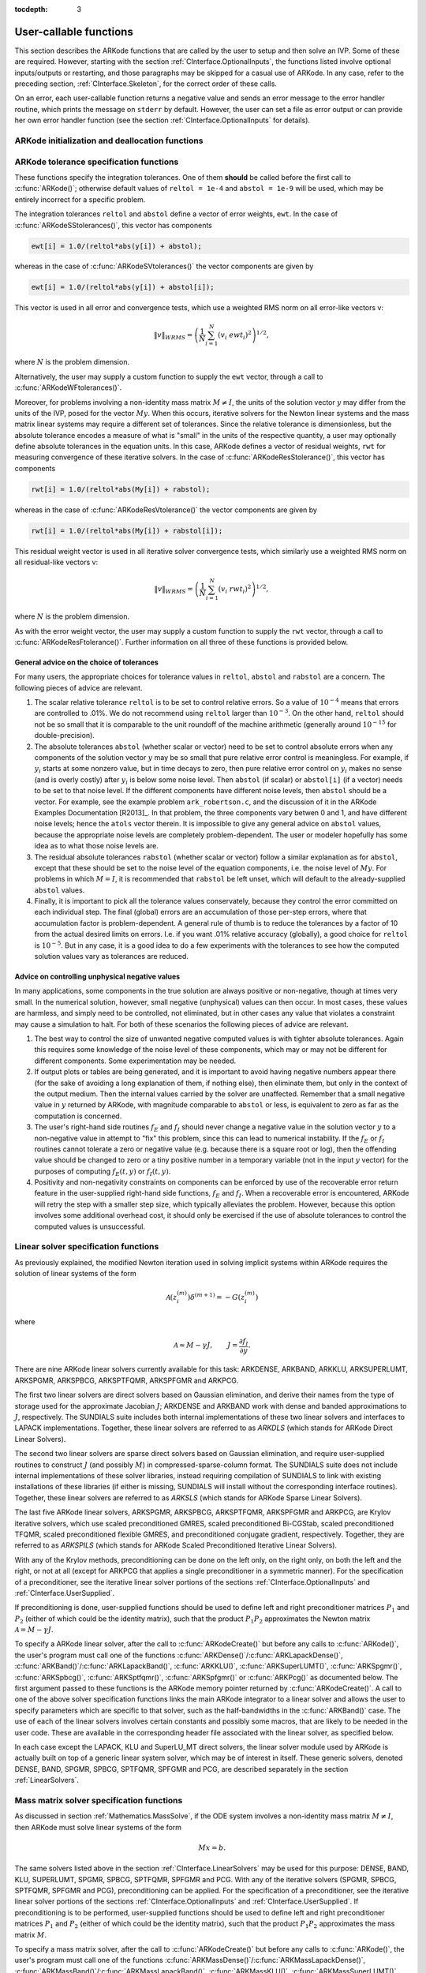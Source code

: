 ..
   Programmer(s): Daniel R. Reynolds @ SMU
   ----------------------------------------------------------------
   Copyright (c) 2013, Southern Methodist University.
   All rights reserved.
   For details, see the LICENSE file.
   ----------------------------------------------------------------

:tocdepth: 3

.. _CInterface.UserCallable:

User-callable functions
=============================

This section describes the ARKode functions that are called by the
user to setup and then solve an IVP. Some of these are
required. However, starting with the section
:ref:`CInterface.OptionalInputs`, the functions listed involve
optional inputs/outputs or restarting, and those paragraphs may be
skipped for a casual use of ARKode. In any 
case, refer to the preceding section, :ref:`CInterface.Skeleton`, for
the correct order of these calls. 

On an error, each user-callable function returns a negative value and
sends an error message to the error handler routine, which prints the
message on ``stderr`` by default. However, the user can set a file as
error output or can provide her own error handler function
(see the section :ref:`CInterface.OptionalInputs` for details).



.. _CInterface.Initialization:

ARKode initialization and deallocation functions
------------------------------------------------------


.. c:function:: void* ARKodeCreate()

   This function creates an internal memory block for a problem to be
   solved by ARKode. 

   **Arguments:**  None

   **Return value:**  If successful, a pointer to initialized problem memory
   of type ``void*``, to be passed to :c:func:`ARKodeInit()`.
   If unsuccessful, a ``NULL`` pointer will be returned, and an error
   message will be printed to ``stderr``.



.. c:function:: int ARKodeInit(void* arkode_mem, ARKRhsFn fe, ARKRhsFn fi, realtype t0, realtype y0)

   This function allocates and initializes memory for a problem to to
   be solved by ARKode. 

   **Arguments:**
      * *arkode_mem* -- pointer to the ARKode memory block
        (that was returned by :c:func:`ARKodeCreate()`)
      * *fe* -- the name of the C function (of type :c:func:`ARKRhsFn()`)
        defining the explicit portion of the right-hand side function in 
        :math:`\dot{y} = f_E(t,y) + f_I(t,y)` 
      * *fi* -- the name of the C function (of type :c:func:`ARKRhsFn()`)
        defining the implicit portion of the right-hand side function in 
        :math:`\dot{y} = f_E(t,y) + f_I(t,y)`
      * *t0* -- the initial value of :math:`t`
      * *y0* -- the initial condition vector :math:`y(t_0)`

   **Return value:** 
      * *ARK_SUCCESS* if successful
      * *ARK_MEM_NULL*  if the ARKode memory was ``NULL``
      * *ARK_MEM_FAIL*  if a memory allocation failed
      * *ARK_ILL_INPUT* if an argument has an illegal value.


.. c:function:: void ARKodeFree(void* arkode_mem)

   This function frees the problem memory *arkode_mem* created by
   :c:func:`ARKodeCreate()` and allocated by :c:func:`ARKodeInit()`.
   
   **Arguments:**
      * *arkode_mem* -- pointer to the ARKode memory block.
   
   **Return value:**  None



.. _CInterface.Tolerances:

ARKode tolerance specification functions
------------------------------------------------------

These functions specify the integration tolerances. One of them
**should** be called before the first call to :c:func:`ARKode()`; otherwise
default values of ``reltol = 1e-4`` and ``abstol = 1e-9`` will be
used, which may be entirely incorrect for a specific problem.

The integration tolerances ``reltol`` and ``abstol`` define a vector
of error weights, ``ewt``.  In the case of
:c:func:`ARKodeSStolerances()`, this vector has components 

.. code-block:: c

   ewt[i] = 1.0/(reltol*abs(y[i]) + abstol);

whereas in the case of :c:func:`ARKodeSVtolerances()` the vector components
are given by 

.. code-block:: c

   ewt[i] = 1.0/(reltol*abs(y[i]) + abstol[i]);

This vector is used in all error and convergence tests, which use a
weighted RMS norm on all error-like vectors v:

.. math::
    \|v\|_{WRMS} = \left( \frac{1}{N} \sum_{i=1}^N (v_i\; ewt_i)^2 \right)^{1/2},

where :math:`N` is the problem dimension.

Alternatively, the user may supply a custom function to supply the
``ewt`` vector, through a call to :c:func:`ARKodeWFtolerances()`.



.. c:function:: int ARKodeSStolerances(void* arkode_mem, realtype reltol, realtype abstol)

   This function specifies scalar relative and absolute tolerances.
   
   **Arguments:**
      * *arkode_mem* -- pointer to the ARKode memory block.
      * *reltol* -- scalar relative tolerance
      * *abstol* -- scalar absolute tolerance
   
   **Return value:** 
      * *ARK_SUCCESS* if successful
      * *ARK_MEM_NULL*  if the ARKode memory was ``NULL``
      * *ARK_NO_MALLOC*  if the ARKode memory was not allocated by :c:func:`ARKodeInit()`
      * *ARK_ILL_INPUT* if an argument has an illegal value (e.g. a negative tolerance).



.. c:function:: int ARKodeSVtolerances(void* arkode_mem, realtype reltol, N_Vector abstol)

   This function specifies a scalar relative tolerance and a vector
   absolute tolerance (a potentially different absolute tolerance for
   each vector component).
   
   **Arguments:**
      * *arkode_mem* -- pointer to the ARKode memory block.
      * *reltol* -- scalar relative tolerance
      * *abstol* -- vector containing the absolute tolerances for each
        solution component
   
   **Return value:** 
      * *ARK_SUCCESS* if successful
      * *ARK_MEM_NULL*  if the ARKode memory was ``NULL``
      * *ARK_NO_MALLOC*  if the ARKode memory was not allocated by :c:func:`ARKodeInit()`
      * *ARK_ILL_INPUT* if an argument has an illegal value (e.g. a negative tolerance).



.. c:function:: int ARKodeWFtolerances(void* arkode_mem, ARKEwtFn efun)

   This function specifies a user-supplied function *efun* to compute
   the error weight vector ``ewt``. 
   
   **Arguments:**
      * *arkode_mem* -- pointer to the ARKode memory block.
      * *efun* -- the name of the function (of type :c:func:`ARKEwtFn()`)
        that implements the error weight vector computation.
   
   **Return value:** 
      * *ARK_SUCCESS* if successful
      * *ARK_MEM_NULL*  if the ARKode memory was ``NULL``
      * *ARK_NO_MALLOC*  if the ARKode memory was not allocated by :c:func:`ARKodeInit()`



Moreover, for problems involving a non-identity mass matrix
:math:`M\ne I`, the units of the solution vector :math:`y` may differ
from the units of the IVP, posed for the vector :math:`My`.  When this
occurs, iterative solvers for the Newton linear systems and the mass
matrix linear systems may require a different set of tolerances.
Since the relative tolerance is dimensionless, but the absolute
tolerance encodes a measure of what is "small" in the units of the
respective quantity, a user may optionally define absolute tolerances
in the equation units.  In this case, ARKode defines a vector of residual
weights, ``rwt`` for measuring convergence of these iterative solvers.
In the case of :c:func:`ARKodeResStolerance()`, this vector has components 

.. code-block:: c

   rwt[i] = 1.0/(reltol*abs(My[i]) + rabstol);

whereas in the case of :c:func:`ARKodeResVtolerance()` the vector components
are given by 

.. code-block:: c

   rwt[i] = 1.0/(reltol*abs(My[i]) + rabstol[i]);

This residual weight vector is used in all iterative solver
convergence tests, which similarly use a weighted RMS norm on all
residual-like vectors v: 

.. math::
    \|v\|_{WRMS} = \left( \frac{1}{N} \sum_{i=1}^N (v_i\; rwt_i)^2 \right)^{1/2},

where :math:`N` is the problem dimension.

As with the error weight vector, the user may supply a custom function
to supply the ``rwt`` vector, through a call to
:c:func:`ARKodeResFtolerance()`.  Further information on all three of
these functions is provided below.



.. c:function:: int ARKodeResStolerance(void* arkode_mem, realtype abstol)

   This function specifies a scalar absolute residual tolerance.
   
   **Arguments:**
      * *arkode_mem* -- pointer to the ARKode memory block.
      * *rabstol* -- scalar absolute residual tolerance
   
   **Return value:** 
      * *ARK_SUCCESS* if successful
      * *ARK_MEM_NULL*  if the ARKode memory was ``NULL``
      * *ARK_NO_MALLOC*  if the ARKode memory was not allocated by :c:func:`ARKodeInit()`
      * *ARK_ILL_INPUT* if an argument has an illegal value (e.g. a negative tolerance).



.. c:function:: int ARKodeResVtolerance(void* arkode_mem, N_Vector rabstol)

   This function specifies a vector of absolute residual tolerances.
   
   **Arguments:**
      * *arkode_mem* -- pointer to the ARKode memory block.
      * *rabstol* -- vector containing the absolute residual
	tolerances for each solution component
   
   **Return value:** 
      * *ARK_SUCCESS* if successful
      * *ARK_MEM_NULL*  if the ARKode memory was ``NULL``
      * *ARK_NO_MALLOC*  if the ARKode memory was not allocated by :c:func:`ARKodeInit()`
      * *ARK_ILL_INPUT* if an argument has an illegal value (e.g. a negative tolerance).



.. c:function:: int ARKodeResFtolerance(void* arkode_mem, ARKRwtFn rfun)

   This function specifies a user-supplied function *rfun* to compute
   the residual weight vector ``rwt``. 
   
   **Arguments:**
      * *arkode_mem* -- pointer to the ARKode memory block.
      * *rfun* -- the name of the function (of type :c:func:`ARKRwtFn()`)
        that implements the residual weight vector computation.
   
   **Return value:** 
      * *ARK_SUCCESS* if successful
      * *ARK_MEM_NULL*  if the ARKode memory was ``NULL``
      * *ARK_NO_MALLOC*  if the ARKode memory was not allocated by :c:func:`ARKodeInit()`



General advice on the choice of tolerances
^^^^^^^^^^^^^^^^^^^^^^^^^^^^^^^^^^^^^^^^^^^^^^

For many users, the appropriate choices for tolerance values in
``reltol``, ``abstol`` and ``rabstol`` are a concern. The following pieces
of advice are relevant. 

(1) The scalar relative tolerance ``reltol`` is to be set to control
    relative errors. So a value of :math:`10^{-4}` means that errors
    are controlled to .01%. We do not recommend using ``reltol`` larger
    than :math:`10^{-3}`. On the other hand, ``reltol`` should not be so
    small that it is comparable to the unit roundoff of the machine
    arithmetic (generally around :math:`10^{-15}` for double-precision). 

(2) The absolute tolerances ``abstol`` (whether scalar or vector) need
    to be set to control absolute errors when any components of the
    solution vector :math:`y` may be so small that pure relative error
    control is meaningless.  For example, if :math:`y_i` starts at some
    nonzero value, but in time decays to zero, then pure relative
    error control on :math:`y_i` makes no sense (and is overly costly)
    after :math:`y_i` is below some noise level. Then ``abstol`` (if
    scalar) or ``abstol[i]`` (if a vector) needs to be set to that
    noise level. If the different components have different noise
    levels, then ``abstol`` should be a vector.  For example, see the
    example problem ``ark_robertson.c``, and the discussion
    of it in the ARKode Examples Documentation [R2013]_.  In that
    problem, the three components vary betwen 0 and 1, and have
    different noise levels; hence the ``atols`` vector therein. It is
    impossible to give any general advice on ``abstol`` values,
    because the appropriate noise levels are completely 
    problem-dependent. The user or modeler hopefully has some idea as
    to what those noise levels are. 

(3) The residual absolute tolerances ``rabstol`` (whether scalar or
    vector) follow a similar explanation as for ``abstol``, except
    that these should be set to the noise level of the equation
    components, i.e. the noise level of :math:`My`.  For problems in
    which :math:`M=I`, it is recommended that ``rabstol`` be left
    unset, which will default to the already-supplied ``abstol``
    values. 

(4) Finally, it is important to pick all the tolerance values
    conservately, because they control the error committed on each
    individual step. The final (global) errors are an accumulation of
    those per-step errors, where that accumulation factor is
    problem-dependent.  A general rule of thumb is to reduce the
    tolerances by a factor of 10 from the actual desired limits on
    errors.  I.e. if you want .01% relative accuracy (globally), a good 
    choice for ``reltol`` is :math:`10^{-5}`.  But in any case, it is
    a good idea to do a few experiments with the tolerances to see how
    the computed solution values vary as tolerances are reduced.



Advice on controlling unphysical negative values
^^^^^^^^^^^^^^^^^^^^^^^^^^^^^^^^^^^^^^^^^^^^^^^^^^^^

In many applications, some components in the true solution are always
positive or non-negative, though at times very small.  In the
numerical solution, however, small negative (unphysical) values
can then occur. In most cases, these values are harmless, and simply
need to be controlled, not eliminated, but in other cases any value
that violates a constraint may cause a simulation to halt. For both of
these scenarios the following pieces of advice are relevant. 

(1) The best way to control the size of unwanted negative computed
    values is with tighter absolute tolerances.  Again this requires
    some knowledge of the noise level of these components, which may
    or may not be different for different components. Some
    experimentation may be needed. 

(2) If output plots or tables are being generated, and it is important
    to avoid having negative numbers appear there (for the sake of
    avoiding a long explanation of them, if nothing else), then
    eliminate them, but only in the context of the output medium. Then
    the internal values carried by the solver are unaffected. Remember
    that a small negative value in :math:`y` returned by ARKode, with
    magnitude comparable to ``abstol`` or less, is equivalent to zero
    as far as the computation is concerned. 

(3) The user's right-hand side routines :math:`f_E` and :math:`f_I`
    should never change a negative value in the solution vector :math:`y`
    to a non-negative value in attempt to "fix" this problem,
    since this can lead to numerical instability.  If the :math:`f_E`
    or :math:`f_I` routines cannot tolerate a zero or negative value
    (e.g. because there is a square root or log), then the offending
    value should be changed to zero or a tiny positive number in a
    temporary variable (not in the input :math:`y` vector) for the
    purposes of computing :math:`f_E(t, y)` or :math:`f_I(t, y)`. 

(4) Positivity and non-negativity constraints on components can be
    enforced by use of the recoverable error return feature in the
    user-supplied right-hand side functions, :math:`f_E` and
    :math:`f_I`. When a recoverable error is encountered, ARKode will
    retry the step with a smaller step size, which typically
    alleviates the problem.  However, because this option involves
    some additional overhead cost, it should only be exercised if the
    use of absolute tolerances to control the computed values is
    unsuccessful.

    

.. _CInterface.LinearSolvers:

Linear solver specification functions
-------------------------------------------

As previously explained, the modified Newton iteration used in solving
implicit systems within ARKode requires the solution of linear
systems of the form 

.. math::
    {\mathcal A}\left(z_i^{(m)}\right) \delta^{(m+1)} = -G\left(z_i^{(m)}\right)

where 

.. math::
    {\mathcal A} \approx M - \gamma J, \qquad J = \frac{\partial f_I}{\partial y}.

There are nine ARKode linear solvers currently available for this
task: ARKDENSE, ARKBAND, ARKKLU, ARKSUPERLUMT, ARKSPGMR, ARKSPBCG,
ARKSPTFQMR, ARKSPFGMR and ARKPCG. 

The first two linear solvers are direct solvers based on Gaussian
elimination, and derive their names from the type of storage used for
the approximate Jacobian :math:`J`; ARKDENSE and ARKBAND work with
dense and banded approximations to :math:`J`, respectively. The
SUNDIALS suite includes both internal implementations of these two
linear solvers and interfaces to LAPACK implementations. Together,
these linear solvers are referred to as *ARKDLS* (which stands for
ARKode Direct Linear Solvers).

The second two linear solvers are sparse direct solvers based on
Gaussian elimination, and require user-supplied routines to construct
:math:`J` (and possibly :math:`M`) in compressed-sparse-column
format.  The SUNDIALS suite does not include internal implementations
of these solver libraries, instead requiring compilation of SUNDIALS
to link with existing installations of these libraries (if either is
missing, SUNDIALS will install without the corresponding interface
routines).  Together, these linear solvers are referred to as *ARKSLS*
(which stands for ARKode Sparse Linear Solvers).

The last five ARKode linear solvers, ARKSPGMR, ARKSPBCG, ARKSPTFQMR,
ARKSPFGMR and ARKPCG, are Krylov iterative solvers, which use scaled
preconditioned GMRES, scaled preconditioned Bi-CGStab, scaled
preconditioned TFQMR, scaled preconditioned flexible GMRES, and
preconditioned conjugate gradient, respectively.  Together, they are 
referred to as *ARKSPILS* (which stands for ARKode Scaled
Preconditioned Iterative Linear Solvers).

With any of the Krylov methods, preconditioning can be done on the
left only, on the right only, on both the left and the right, or not
at all (except for ARKPCG that applies a single preconditioner in a
symmetric manner). For the specification of a preconditioner, see the
iterative linear solver portions of the sections
:ref:`CInterface.OptionalInputs` and :ref:`CInterface.UserSupplied`. 

If preconditioning is done, user-supplied functions should be used to
define left and right preconditioner matrices :math:`P_1` and 
:math:`P_2` (either of which could be the identity matrix), such that
the product :math:`P_{1}P_{2}` approximates the Newton matrix
:math:`{\mathcal A} = M - \gamma J`.  

To specify a ARKode linear solver, after the call to
:c:func:`ARKodeCreate()` but before any calls to :c:func:`ARKode()`,
the user's program must call one of the functions
:c:func:`ARKDense()`/:c:func:`ARKLapackDense()`,
:c:func:`ARKBand()`/:c:func:`ARKLapackBand()`, 
:c:func:`ARKKLU()`, :c:func:`ARKSuperLUMT()`, 
:c:func:`ARKSpgmr()`, :c:func:`ARKSpbcg()`, :c:func:`ARKSptfqmr()`,
:c:func:`ARKSpfgmr()` or :c:func:`ARKPcg()` as documented below. The
first argument passed to these functions is the ARKode memory pointer
returned by :c:func:`ARKodeCreate()`.  A call to one of the above
solver specification functions links the main ARKode integrator to a
linear solver and allows the user to specify parameters which are
specific to that solver, such as the half-bandwidths in the
:c:func:`ARKBand()` case.  The use of each of the linear solvers
involves certain constants and possibly some macros, that are likely
to be needed in the user code. These are available in the
corresponding header file associated with the linear solver, as
specified below.

In each case except the LAPACK, KLU and SuperLU_MT direct solvers, the
linear solver module used by ARKode is actually built on top of a
generic linear system solver, which may be of interest in itself.
These generic solvers, denoted DENSE, BAND, SPGMR, SPBCG, SPTFQMR,
SPFGMR and PCG, are described separately in the section
:ref:`LinearSolvers`.



.. c:function:: int ARKDense(void* arkode_mem, long int N)

   This function links the main ARKode integrator with the ARKDENSE
   linear solver.  It's use requires inclusion of the header file
   ``arkode_dense.h``.

   **Arguments:**
      * *arkode_mem* -- pointer to the ARKode memory block.
      * *N* -- the number of components in the ODE system.
   
   **Return value:** 
       * *ARKDLS_SUCCESS*   if successful
       * *ARKDLS_MEM_NULL*  if the ARKode memory was ``NULL``
       * *ARKDLS_MEM_FAIL*  if there was a memory allocation failure
       * *ARKDLS_ILL_INPUT* if a required vector operation is missing
   
   **Notes:**  The ARKDENSE linear solver is not compatible with
   all implementations of the NVECTOR module. Of the two nvector
   modules provided with SUNDIALS, only NVECTOR_SERIAL is compatible.



.. c:function:: int ARKLapackDense(void* arkode_mem, int N)

   This function links the main ARKode integrator with the ARKLAPACK
   linear solver module.  It's use requires inclusion of the header
   file ``arkode_lapack.h``.
   
   **Arguments:**
      * *arkode_mem* -- pointer to the ARKode memory block.
      * *N* -- the number of components in the ODE system.
   
   **Return value:** 
      * *ARKDLS_SUCCESS*   if successful
      * *ARKDLS_MEM_NULL*  if the ARKode memory was ``NULL``
      * *ARKDLS_MEM_FAIL*  if there was a memory allocation failure
      * *ARKDLS_ILL_INPUT* if a required vector operation is missing
   
   **Notes:** Here *N* is restricted to be of type ``int``, because of the
   corresponding type restriction in the LAPACK solvers.



.. c:function:: int ARKBand(void* arkode_mem, long int N, long int mupper, long int mlower)

   This function links the main ARKode integrator with the ARKBAND
   linear solver.  It's use requires inclusion of the header file
   ``arkode_band.h``.
   
   **Arguments:**
      * *arkode_mem* -- pointer to the ARKode memory block.
      * *N* -- the number of components in the ODE system
      * *mupper* -- the upper bandwidth of the band Jacobian approximation
      * *mlower* -- is the lower bandwidth of the band Jacobian approximation.
   
   **Return value:** 
      * *ARKDLS_SUCCESS*   if successful
      * *ARKDLS_MEM_NULL*  if the ARKode memory was ``NULL``
      * *ARKDLS_MEM_FAIL*  if there was a memory allocation failure
      * *ARKDLS_ILL_INPUT* if a required vector operation is missing
   
   **Notes:** The ARKBAND linear solver is not compatible with all
   implementations of the NVECTOR module.  Of the two
   NVECTOR modules provided with SUNDIALS, only
   NVECTOR_SERIAL is compatible. 

   The half-bandwidths are to be set such that the nonzero locations
   :math:`(i, j)` in the banded (approximate) Jacobian satisfy *-mlower*
   :math:`\le j-i \le` *mupper*. 



.. c:function:: int ARKLapackBand(void* arkode_mem, int N, int mupper, int mlower)

   This function links the main ARKode integrator with the ARKLAPACK
   linear solver using banded Jacobians.  It's use requires inclusion
   of the header file ``arkode_lapack.h``.
   
   **Arguments:**
      * *arkode_mem* -- pointer to the ARKode memory block.
      * *N* -- the number of components in the ODE system
      * *mupper* -- the upper bandwidth of the band Jacobian approximation
      * *mlower* -- is the lower bandwidth of the band Jacobian approximation.
   
   **Return value:** 
      * *ARKDLS_SUCCESS*   if successful
      * *ARKDLS_MEM_NULL*  if the ARKode memory was ``NULL``
      * *ARKDLS_MEM_FAIL*  if there was a memory allocation failure
      * *ARKDLS_ILL_INPUT* if a required vector operation is missing
   
   **Notes:** Here, each of *N*, *mupper* and *mlower* are restricted
   to be of type ``int``, because of the corresponding type restriction
   in the LAPACK solvers.



.. c:function:: int ARKKLU(void* arkode_mem, int N, int NNZ)

   This function links the main ARKode integrator with the ARKKLU
   linear solver.  It's use requires inclusion of the header file
   ``arkode_klu.h``, as well as a user-supplied sparse Jacobian
   construction routine, specified through a call to
   :c:func:`ARKSlsSetSparseJacFn`.

   **Arguments:**
      * *arkode_mem* -- pointer to the ARKode memory block.
      * *N* -- the number of components in the ODE system.
      * *NNZ* -- the maximum number of nonzero entries in the system
	Jacobian.
   
   **Return value:** 
       * *ARKSLS_SUCCESS*   if successful
       * *ARKSLS_MEM_NULL*  if the ARKode memory was ``NULL``
       * *ARKSLS_MEM_FAIL*  if there was a memory allocation failure
       * *ARKSLS_ILL_INPUT* if a required vector operation is missing
   
   **Notes:**  The ARKKLU linear solver is not compatible with
   all implementations of the NVECTOR module.  Of the two nvector
   modules provided with SUNDIALS, only NVECTOR_SERIAL is compatible.



.. c:function:: int ARKSuperLUMT(void* arkode_mem, int num_threads, int N, int NNZ)

   This function links the main ARKode integrator with the ARKSUPERLUMT
   linear solver.  It's use requires inclusion of the header file
   ``arkode_superlumt.h``, as well as a user-supplied sparse Jacobian
   construction routine, specified through a call to
   :c:func:`ARKSlsSetSparseJacFn`.

   **Arguments:**
      * *arkode_mem* -- pointer to the ARKode memory block.
      * *num_threads* -- the number of threads to use when
	factoring/solving the ODE system.
      * *N* -- the number of components in the ODE system.
      * *NNZ* -- the maximum number of nonzero entries in the system
	Jacobian.
   
   **Return value:** 
       * *ARKSLS_SUCCESS*   if successful
       * *ARKSLS_MEM_NULL*  if the ARKode memory was ``NULL``
       * *ARKSLS_MEM_FAIL*  if there was a memory allocation failure
       * *ARKSLS_ILL_INPUT* if a required vector operation is missing
   
   **Notes:**  The ARKSUPERLUMT linear solver is not compatible with
   all implementations of the NVECTOR module.  Of the two nvector
   modules provided with SUNDIALS, only NVECTOR_SERIAL is compatible.



.. c:function:: int ARKSpgmr(void* arkode_mem, int pretype, int maxl)

   This function links the main ARKode integrator with the ARKSPGMR
   linear solver.  It's use requires inclusion of the header file
   ``arkode_spgmr.h``. 
   
   **Arguments:**
      * *arkode_mem* -- pointer to the ARKode memory block.
      * *pretype* -- the type of user preconditioning to be done.  This
        must be one of the four enumeration constants *PREC_NONE*,
        *PREC_LEFT*, *PREC_RIGHT*, or *PREC_BOTH* defined in
        ``sundials_iterative.h`` (already included by
	``arkode_spgmr.h``). These correspond to no preconditioning,
	left preconditioning only, right preconditioning only, and
	both left and right preconditioning, respectively.
      * *maxl* -- the maximum Krylov dimension. This is an optional input
        to the ARKSPGMR solver. Pass 0 to use the default value of 5.
   
   **Return value:** 
      * *ARKSPILS_SUCCESS* if successful
      * *ARKSPILS_MEM_NULL*  if the ARKode memory was ``NULL``
      * *ARKSPILS_MEM_FAIL*  if there was a memory allocation failure
      * *ARKSPILS_ILL_INPUT* if a required vector operation is missing
   
   **Notes:** The ARKSPGMR solver uses a scaled preconditioned GMRES
   iterative method to solve the linear systems.



.. c:function:: int ARKSpbcg(void* arkode_mem, int pretype, int maxl)

   This function links the main ARKode integrator with the ARKSPBCG
   linear solver.  It's use requires inclusion of the header file
   ``arkode_spbcgs.h``. 

   **Arguments:**
      * *arkode_mem* -- pointer to the ARKode memory block.
      * *pretype* -- the type of user preconditioning to be done.  This
        must be one of the four enumeration constants *PREC_NONE*,
        *PREC_LEFT*, *PREC_RIGHT*, or *PREC_BOTH* defined in
        ``sundials_iterative.h``  (already included by
	``arkode_spbcgs.h``). These correspond to no preconditioning,
	left preconditioning only, right preconditioning only, and
	both left and right preconditioning, respectively.
      * *maxl* -- the maximum Krylov dimension. This is an optional input
        to the ARKSPBCG solver. Pass 0 to use the default value of 5.
   
   **Return value:** 
      * *ARKSPILS_SUCCESS* if successful
      * *ARKSPILS_MEM_NULL*  if the ARKode memory was ``NULL``
      * *ARKSPILS_MEM_FAIL*  if there was a memory allocation failure
      * *ARKSPILS_ILL_INPUT* if a required vector operation is missing
   
   **Notes:** The ARKSPBCG solver uses a scaled preconditioned Bi-CGStab 
   iterative method to solve the linear systems.
   


.. c:function:: int ARKSptfqmr(void* arkode_mem, int pretype, int maxl)

   This function links the main ARKode integrator with the ARKSPTFQMR
   linear solver.  It's use requires inclusion of the header file
   ``arkode_sptfqmr.h``. 
   
   **Arguments:**
      * *arkode_mem* -- pointer to the ARKode memory block.
      * *pretype* -- the type of user preconditioning to be done.  This
        must be one of the four enumeration constants *PREC_NONE*,
        *PREC_LEFT*, *PREC_RIGHT*, or *PREC_BOTH* defined in
        ``sundials_iterative.h`` (already included by
	``arkode_sptfqmr.h``). These correspond to no preconditioning,
	left preconditioning only, right preconditioning only, and
	both left and right preconditioning, respectively.
      * *maxl* -- the maximum Krylov dimension. This is an optional input
        to the ARKSPTFMR solver. Pass 0 to use the default value of 5.
   
   **Return value:** 
      * *ARKSPILS_SUCCESS* if successful
      * *ARKSPILS_MEM_NULL*  if the ARKode memory was ``NULL``
      * *ARKSPILS_MEM_FAIL*  if there was a memory allocation failure
      * *ARKSPILS_ILL_INPUT* if a required vector operation is missing
   
   **Notes:** The ARKSPTFQMR solver uses a scaled preconditioned TFQMR
   iterative method to solve the linear systems.



.. c:function:: int ARKSpfgmr(void* arkode_mem, int pretype, int maxl)

   This function links the main ARKode integrator with the ARKSPFGMR
   linear solver.  It's use requires inclusion of the header file
   ``arkode_spfgmr.h``.  
   
   **Arguments:**
      * *arkode_mem* -- pointer to the ARKode memory block.
      * *pretype* -- the type of user preconditioning to be done.  This
        must be one of the four enumeration constants *PREC_NONE*,
        *PREC_LEFT*, *PREC_RIGHT*, or *PREC_BOTH* defined in
        ``sundials_iterative.h`` (already included by
	``arkode_spfgmr.h``). These correspond to no preconditioning,
	left preconditioning only, right preconditioning only, and
	both left and right preconditioning, respectively.
      * *maxl* -- the maximum Krylov dimension. This is an optional input
        to the ARKSPFGMR solver. Pass 0 to use the default value of 5.
   
   **Return value:** 
      * *ARKSPILS_SUCCESS* if successful
      * *ARKSPILS_MEM_NULL*  if the ARKode memory was ``NULL``
      * *ARKSPILS_MEM_FAIL*  if there was a memory allocation failure
      * *ARKSPILS_ILL_INPUT* if a required vector operation is missing
   
   **Notes:** The ARKSPFGMR solver uses a scaled preconditioned
   flexible GMRES iterative method to solve the linear systems.



.. c:function:: int ARKPcg(void* arkode_mem, int pretype, int maxl)

   This function links the main ARKode integrator with the ARKPCG
   linear solver.  It's use requires inclusion of the header file
   ``arkode_pcg.h``.  
   
   **Arguments:**
      * *arkode_mem* -- pointer to the ARKode memory block.
      * *pretype* -- flag denoting whether to use preconditioning.  If
        set to any of the enumeration constants *PREC_LEFT*, *PREC_RIGHT*,
	or *PREC_BOTH*, defined in ``sundials_iterative.h`` (already
	included by ``arkode_pcg.h``), preconditioning will be
	enabled. Due to the symmetric form of PCG, there is no choice
	between left and right preconditioning.
      * *maxl* -- the maximum Krylov dimension. This is an optional input
        to the ARKPCG solver. Pass 0 to use the default value of 5.
   
   **Return value:** 
      * *ARKSPILS_SUCCESS* if successful
      * *ARKSPILS_MEM_NULL*  if the ARKode memory was ``NULL``
      * *ARKSPILS_MEM_FAIL*  if there was a memory allocation failure
      * *ARKSPILS_ILL_INPUT* if a required vector operation is missing
   
   **Notes:** The ARKPCG solver uses a preconditioned conjugate
   gradient iterative method to solve the linear systems.
   






.. _CInterface.MassMatrixSolvers:

Mass matrix solver specification functions
-------------------------------------------

As discussed in section :ref:`Mathematics.MassSolve`, if the ODE
system involves a non-identity mass matrix :math:`M\ne I`, then ARKode
must solve linear systems of the form 

.. math::
    M x = b.

The same solvers listed above in the section
:ref:`CInterface.LinearSolvers` may be used for this purpose:
DENSE, BAND, KLU, SUPERLUMT, SPGMR, SPBCG, SPTFQMR, SPFGMR and PCG.  
With any of the iterative solvers (SPGMR, SPBCG, SPTFQMR, SPFGMR and PCG),
preconditioning can be applied.  For the specification of a
preconditioner, see the iterative linear solver portions of the sections
:ref:`CInterface.OptionalInputs` and :ref:`CInterface.UserSupplied`.
If preconditioning is to be performed, user-supplied functions should
be used to define left and right preconditioner matrices :math:`P_1` and 
:math:`P_2` (either of which could be the identity matrix), such that
the product :math:`P_{1}P_{2}` approximates the mass matrix :math:`M`.  

To specify a mass matrix solver, after the call to
:c:func:`ARKodeCreate()` but before any calls to :c:func:`ARKode()`,
the user's program must call one of the functions
:c:func:`ARKMassDense()`/:c:func:`ARKMassLapackDense()`,
:c:func:`ARKMassBand()`/:c:func:`ARKMassLapackBand()`, 
:c:func:`ARKMassKLU()`, :c:func:`ARKMassSuperLUMT()`,
:c:func:`ARKMassSpgmr()`, :c:func:`ARKMassSpbcg()`,
:c:func:`ARKMassSptfqmr()`, :c:func:`ARKMassSpfgmr()` or
:c:func:`ARKMassPcg()` as documented below. The first argument passed
to these functions is the ARKode memory pointer returned by
:c:func:`ARKodeCreate()`. A call to one of these solver specification
functions links the mass matrix solve with the specified solver
module, and allows the user to specify parameters which are specific
to the desired solver.  The use of each of the linear solvers involves 
certain constants and possibly some macros, that are likely to be
needed in the user code. These are available in the corresponding
header file associated with the linear solver, as specified below.

As with the Newton system solvers, the mass matrix linear system
solvers listed below are all built on top of generic SUNDIALS solver
modules. 


.. c:function:: int ARKMassDense(void* arkode_mem, long int N, ARKDlsDenseMassFn dmass)

   This function links the mass matrix solve with the ARKDENSE linear
   solver module, and specifies the dense mass matrix function.  It's
   use requires inclusion of the header file ``arkode_dense.h``.

   **Arguments:**
      * *arkode_mem* -- pointer to the ARKode memory block.
      * *N* -- the number of components in the ODE system.
      * *dmass* -- name of user-supplied dense mass matrix function.
   
   **Return value:** 
       * *ARKDLS_SUCCESS*   if successful
       * *ARKDLS_MEM_NULL*  if the ARKode memory was ``NULL``
       * *ARKDLS_MEM_FAIL*  if there was a memory allocation failure
       * *ARKDLS_ILL_INPUT* if a required vector operation is missing
   
   **Notes:**  The ARKDENSE linear solver is not compatible with all
   implementations of the NVECTOR module. Of the two nvector modules
   provided with SUNDIALS, only NVECTOR_SERIAL is compatible. 



.. c:function:: int ARKMassLapackDense(void* arkode_mem, int N, ARKDlsDenseMassFn dmass)

   This function links the mass matrix solve with the ARKLAPACK linear
   solver module.  It's use requires inclusion of the header file
   ``arkode_lapack.h``.
   
   **Arguments:**
      * *arkode_mem* -- pointer to the ARKode memory block.
      * *N* -- the number of components in the ODE system.
      * *dmass* -- name of user-supplied dense mass matrix function.
   
   **Return value:** 
      * *ARKDLS_SUCCESS*   if successful
      * *ARKDLS_MEM_NULL*  if the ARKode memory was ``NULL``
      * *ARKDLS_MEM_FAIL*  if there was a memory allocation failure
      * *ARKDLS_ILL_INPUT* if a required vector operation is missing
   
   **Notes:** Here *N* is restricted to be of type ``int``, because of the
   corresponding type restriction in the LAPACK solvers.



.. c:function:: int ARKMassBand(void* arkode_mem, long int N, long int mupper, long int mlower, ARKDlsBandMassFn bmass)

   This function links the mass matrix solve with the ARKBAND linear
   solver module.  It's use requires inclusion of the header file
   ``arkode_band.h``.
   
   **Arguments:**
      * *arkode_mem* -- pointer to the ARKode memory block.
      * *N* -- the number of components in the ODE system.
      * *mupper* -- the upper bandwidth of the band mass matrix.
      * *mlower* -- is the lower bandwidth of the band mass matrix.
      * *bmass* -- name of user-supplied band mass matrix function.
   
   **Return value:** 
      * *ARKDLS_SUCCESS*   if successful
      * *ARKDLS_MEM_NULL*  if the ARKode memory was ``NULL``
      * *ARKDLS_MEM_FAIL*  if there was a memory allocation failure
      * *ARKDLS_ILL_INPUT* if a required vector operation is missing
   
   **Notes:** The ARKBAND linear solver may not be compatible with the
   particular implementation of the NVECTOR module. Of the two
   NVECTOR modules provided with SUNDIALS, only
   NVECTOR_SERIAL is compatible. The half-bandwidths are to be set
   such that the nonzero locations :math:`(i, j)` in the banded
   mass matrix satisfy *-mlower* :math:`\le j-i \le` *mupper*. 

   At present, it is required that the band mass matrix have identical
   band structure to the Jacobian matrix.  While this is typical of
   finite-element problems, if this is not true for a specific problem
   it can be handled by manually zero-padding the mass matrix.



.. c:function:: int ARKMassLapackBand(void* arkode_mem, int N, int mupper, int mlower, ARKDlsBandMassFn bmass)

   This function links the mass matrix solve with the ARKLAPACK linear
   solver module.  It's use requires inclusion of the header file
   ``arkode_lapack.h``.
   
   **Arguments:**
      * *arkode_mem* -- pointer to the ARKode memory block.
      * *N* -- the number of components in the ODE system.
      * *mupper* -- the upper bandwidth of the band mass matrix.
      * *mlower* -- is the lower bandwidth of the band mass matrix.
      * *bmass* -- name of user-supplied band mass matrix function.
   
   **Return value:** 
      * *ARKDLS_SUCCESS*   if successful
      * *ARKDLS_MEM_NULL*  if the ARKode memory was ``NULL``
      * *ARKDLS_MEM_FAIL*  if there was a memory allocation failure
      * *ARKDLS_ILL_INPUT* if a required vector operation is missing
   
   **Notes:** Here, each of *N*, *mupper* and *mlower* are restricted
   to be of type ``int``, because of the corresponding type restriction
   in the LAPACK solvers.

   At present, it is required that the band mass matrix have identical
   band structure to the Jacobian matrix.  While this is typical of
   finite-element problems, if this is not true for a specific problem
   it can be handled by manually zero-padding the mass matrix. 



.. c:function:: int ARKMassKLU(void* arkode_mem, int N, int NNZ, ARKSlsSparseMassFn smass)

   This function links the mass matrix solve with the ARKKLU linear
   solver module, and specifies the sparse mass matrix function.  It's
   use requires inclusion of the header file ``arkode_klu.h``.

   **Arguments:**
      * *arkode_mem* -- pointer to the ARKode memory block.
      * *N* -- the number of components in the ODE system.
      * *NNZ* -- the maximum number of nonzeros in the mass matrix.
      * *smass* -- name of user-supplied sparse mass matrix function.
   
   **Return value:** 
       * *ARKSLS_SUCCESS*   if successful
       * *ARKSLS_MEM_NULL*  if the ARKode memory was ``NULL``
       * *ARKSLS_MEM_FAIL*  if there was a memory allocation failure
       * *ARKSLS_ILL_INPUT* if a required vector operation is missing
   
   **Notes:**  The ARKKLU linear solver is not compatible with all
   implementations of the NVECTOR module. Of the two nvector modules
   provided with SUNDIALS, only NVECTOR_SERIAL is compatible. 



.. c:function:: int ARKMassSuperLUMT(void* arkode_mem, int num_threads, int N, int NNZ, ARKSlsSparseMassFn smass)

   This function links the mass matrix solve with the ARKSUPERLUMT
   linear solver module.  It's use requires inclusion of the header
   file ``arkode_superlumt.h``.

   **Arguments:**
      * *arkode_mem* -- pointer to the ARKode memory block.
      * *num_threads* -- the number of threads to use when
	factoring/solving the ODE system.
      * *N* -- the number of components in the ODE system.
      * *NNZ* -- the maximum number of nonzeros in the mass matrix.
      * *smass* -- name of user-supplied sparse mass matrix function.
   
   **Return value:** 
       * *ARKSLS_SUCCESS*   if successful
       * *ARKSLS_MEM_NULL*  if the ARKode memory was ``NULL``
       * *ARKSLS_MEM_FAIL*  if there was a memory allocation failure
       * *ARKSLS_ILL_INPUT* if a required vector operation is missing
   
   **Notes:**  The ARKSUPERLUMT linear solver is not compatible with all
   implementations of the NVECTOR module. Of the two nvector modules
   provided with SUNDIALS, only NVECTOR_SERIAL is compatible. 



.. c:function:: int ARKMassSpgmr(void* arkode_mem, int pretype, int maxl, ARKSpilsMassTimesVecFn mtimes)

   This function links the mass matrix solve with the ARKSPGMR linear
   solver module.  It's use requires inclusion of the header file
   ``arkode_spgmr.h``. 
   
   **Arguments:**
      * *arkode_mem* -- pointer to the ARKode memory block.
      * *pretype* -- the type of user preconditioning to be done.  This
        must be one of the four enumeration constants *PREC_NONE*,
        *PREC_LEFT*, *PREC_RIGHT*, or *PREC_BOTH* defined in
        ``sundials_iterative.h`` (already included by
	``arkode_spgmr.h``). These correspond to no preconditioning,
	left preconditioning only, right preconditioning only, and
	both left and right preconditioning, respectively.
      * *maxl* -- the maximum Krylov dimension. This is an optional input
        to the ARKSPGMR solver. Pass 0 to use the default value of 5.
      * *mtimes* -- user-defined mass-matrix-vector product function.
   
   **Return value:** 
      * *ARKSPILS_SUCCESS* if successful
      * *ARKSPILS_MEM_NULL*  if the ARKode memory was ``NULL``
      * *ARKSPILS_MEM_FAIL*  if there was a memory allocation failure
      * *ARKSPILS_ILL_INPUT* if a required vector operation is missing
   
   **Notes:** The ARKSPGMR solver uses a scaled preconditioned GMRES
   iterative method to solve the linear systems.



.. c:function:: int ARKMassSpbcg(void* arkode_mem, int pretype, int maxl, ARKSpilsMassTimesVecFn mtimes)

   This function links the mass matrix solve with the ARKSPBCG linear
   solver module.  It's use requires inclusion of the header file
   ``arkode_spbcgs.h``.
   
   **Arguments:**
      * *arkode_mem* -- pointer to the ARKode memory block.
      * *pretype* -- the type of user preconditioning to be done.  This
        must be one of the four enumeration constants *PREC_NONE*,
        *PREC_LEFT*, *PREC_RIGHT*, or *PREC_BOTH* defined in
        ``sundials_iterative.h`` (already included by
	``arkode_spbcgs.h``). These correspond to no preconditioning,
	left preconditioning only, right preconditioning only, and
	both left and right preconditioning, respectively.
      * *maxl* -- the maximum Krylov dimension. This is an optional input
        to the ARKSPBCG solver. Pass 0 to use the default value of 5.
      * *mtimes* -- user-defined mass-matrix-vector product function.
   
   **Return value:** 
      * *ARKSPILS_SUCCESS* if successful
      * *ARKSPILS_MEM_NULL*  if the ARKode memory was ``NULL``
      * *ARKSPILS_MEM_FAIL*  if there was a memory allocation failure
      * *ARKSPILS_ILL_INPUT* if a required vector operation is missing
   
   **Notes:** The ARKSPBCG solver uses a scaled preconditioned Bi-CGStab 
   iterative method to solve the linear systems.
   


.. c:function:: int ARKMassSptfqmr(void* arkode_mem, int pretype, int maxl, ARKSpilsMassTimesVecFn mtimes)

   This function links the mass matrix solve with the ARKSPTFQMR
   linear solver.  It's use requires inclusion of the header file
   ``arkode_sptfqmr.h``.
   
   **Arguments:**
      * *arkode_mem* -- pointer to the ARKode memory block.
      * *pretype* -- the type of user preconditioning to be done.  This
        must be one of the four enumeration constants *PREC_NONE*,
        *PREC_LEFT*, *PREC_RIGHT*, or *PREC_BOTH* defined in
        ``sundials_iterative.h`` (already included by
	``arkode_sptfqmr.h``). These correspond to no preconditioning, 
        left preconditioning only, right preconditioning only, and
	both left and right preconditioning, respectively.
      * *maxl* -- the maximum Krylov dimension. This is an optional input
        to the ARKSPTFMR solver. Pass 0 to use the default value of 5.
      * *mtimes* -- user-defined mass-matrix-vector product function.
   
   **Return value:** 
      * *ARKSPILS_SUCCESS* if successful
      * *ARKSPILS_MEM_NULL*  if the ARKode memory was ``NULL``
      * *ARKSPILS_MEM_FAIL*  if there was a memory allocation failure
      * *ARKSPILS_ILL_INPUT* if a required vector operation is missing
   
   **Notes:** The ARKSPTFQMR solver uses a scaled preconditioned TFQMR
   iterative method to solve the linear systems.



.. c:function:: int ARKMassSpfgmr(void* arkode_mem, int pretype, int maxl, ARKSpilsMassTimesVecFn mtimes)

   This function links the mass matrix solve with the ARKSPFGMR linear
   solver.  It's use requires inclusion of the header file
   ``arkode_spfgmr.h``.
   
   **Arguments:**
      * *arkode_mem* -- pointer to the ARKode memory block.
      * *pretype* -- the type of user preconditioning to be done.  This
        must be one of the four enumeration constants *PREC_NONE*,
        *PREC_LEFT*, *PREC_RIGHT*, or *PREC_BOTH* defined in
        ``sundials_iterative.h`` (already included by
	``arkode_spfgmr.h``). These correspond to no preconditioning, 
        left preconditioning only, right preconditioning only, and
	both left and right preconditioning, respectively.
      * *maxl* -- the maximum Krylov dimension. This is an optional input
        to the ARKSPFGMR solver. Pass 0 to use the default value of 5.
      * *mtimes* -- user-defined mass-matrix-vector product function.
   
   **Return value:** 
      * *ARKSPILS_SUCCESS* if successful
      * *ARKSPILS_MEM_NULL*  if the ARKode memory was ``NULL``
      * *ARKSPILS_MEM_FAIL*  if there was a memory allocation failure
      * *ARKSPILS_ILL_INPUT* if a required vector operation is missing
   
   **Notes:** The ARKSPFGMR solver uses a scaled preconditioned
   flexible GMRES iterative method to solve the linear systems.



.. c:function:: int ARKMassPcg(void* arkode_mem, int pretype, int maxl, ARKSpilsMassTimesVecFn mtimes)

   This function links the mass matrix solve with the ARKPCG linear
   solver.  It's use requires inclusion of the header file
   ``arkode_pcg.h``. 
   
   **Arguments:**
      * *arkode_mem* -- pointer to the ARKode memory block.
      * *pretype* -- flag denoting whether to use preconditioning.  If
        set to any of the enumeration constants *PREC_LEFT*, *PREC_RIGHT*,
	or *PREC_BOTH*, defined in ``sundials_iterative.h`` (already
	included by ``arkode_pcg.h``), preconditioning will be
	enabled. Due to the symmetric form of PCG, there is no choice
	between left and right preconditioning.
      * *maxl* -- the maximum Krylov dimension. This is an optional input
        to the ARKPCG solver. Pass 0 to use the default value of 5.
      * *mtimes* -- user-defined mass-matrix-vector product function.
   
   **Return value:** 
      * *ARKSPILS_SUCCESS* if successful
      * *ARKSPILS_MEM_NULL*  if the ARKode memory was ``NULL``
      * *ARKSPILS_MEM_FAIL*  if there was a memory allocation failure
      * *ARKSPILS_ILL_INPUT* if a required vector operation is missing
   
   **Notes:** The ARKPCG solver uses a preconditioned conjugate
   gradient iterative method to solve the linear systems.
   




.. _CInterface.RootFinding:

Rootfinding initialization function
--------------------------------------

As described in the section :ref:`Mathematics.Rootfinding`, while
solving the IVP ARKode has the capability to find the roots of a set
of user-defined functions.  To activate the root-finding algorithm,
call the following function.  This is normally called only once, prior
to the first call to :c:func:`ARKode()`, but if the rootfinding
problem is to be changed during the solution,
:c:func:`ARKodeRootInit()` can also be called prior to a continuation
call to :c:func:`ARKode()`. 


.. c:function:: int ARKodeRootInit(void* arkode_mem, int nrtfn, ARKRootFn g)

   Initializes a rootfinding problem to be solved during the
   integration of the ODE system.  It must be called after
   :c:func:`ARKodeCreate()`, and before :c:func:`ARKode()`.
   
   **Arguments:**
      * *arkode_mem* -- pointer to the ARKode memory block.
      * *nrtfn* -- number of functions :math:`g_i`, an integer :math:`\ge` 0.
      * *g* -- name of user-supplied function, of type :c:func:`ARKRootFn()`,
        defining the functions :math:`g_i` whose roots are sought. 
   
   **Return value:** 
      * *ARK_SUCCESS* if successful
      * *ARK_MEM_NULL*  if the ARKode memory was ``NULL``
      * *ARK_MEM_FAIL*  if there was a memory allocation failure
      * *ARK_ILL_INPUT* if *nrtfn* is greater than zero but *g* = ``NULL``.
   
   **Notes:** To disable the rootfinding feature after it has already
   been initialized, or to free memory associated with ARKode's
   rootfinding module, call *ARKodeRootInit* with *nrtfn = 0*.  

   Similarly, if a new IVP is to be solved with a call to
   :c:func:`ARKodeReInit()`, where the new IVP has no rootfinding
   problem but the prior one did, then call *ARKodeRootInit* with
   *nrtfn = 0*.




.. _CInterface.Integration:

ARKode solver function
-------------------------

This is the central step in the solution process -- the call to perform
the integration of the IVP.  One of the input arguments (*itask*)
specifies one of two modes as to where ARKode is to return a
solution.  These modes are modified if the user has set a stop time
(with a call to the optional input function :c:func:`ARKodeSetStopTime()`) or
has requested rootfinding. 



.. c:function:: int ARKode(void* arkode_mem, realtype tout, N_Vector yout, realtype *tret, int itask)

   Integrates the ODE over an interval in :math:`t`.
   
   **Arguments:**
      * *arkode_mem* -- pointer to the ARKode memory block.
      * *tout* -- the next time at which a computed solution is desired
      * *yout* -- the computed solution vector
      * *tret* -- the time reached by the solver (output)
      * *itask* -- a flag indicating the job of the solver for the next
        user step. 

	The *ARK_NORMAL* option causes the solver to take internal steps
	until it has reached or just passed the user-specified *tout*
	parameter. The solver then interpolates in order to return an
	approximate value of :math:`y(tout)`.  This interpolation may be
        slightly less accurate than the full time step solutions
	produced by the solver, since the interpolation uses a cubic
	Hermite polynomial even when the RK method is of higher order.

	To ensure that this returned value has full method accuracy,
	issue a call to :c:func:`ARKodeSetStopTime()` before the call
	to ARKode to specify a fixed stop time to end the time step
	and return to the user.  Once the integrator returns at a
	`tstop` time, any future testing for *tstop* is disabled (and
	can be reenabled only though a new call to
	:c:func:`ARKodeSetStopTime()`).  

	The *ARK_ONE_STEP* option tells the solver to take just one
	internal step and then return the solution at the point
	reached by that step.
   
   **Return value:** 
      * *ARK_SUCCESS* if successful
      * *ARK_ROOT_RETURN* if ARKode succeeded, and found one or more roots.
        If *nrtfn* is greater than 1, call :c:func:`ARKodeGetRootInfo()` to see
        which :math:`g_i` were found to have a root at (*\*tret*). 
      * *ARK_TSTOP_RETURN* if ARKode succeeded and returned at *tstop*.
      * *ARK_MEM_NULL* if the *arkode_mem* argument was ``NULL``.
      * *ARK_NO_MALLOC* if *arkode_mem* was not allocated.
      * *ARK_ILL_INPUT* if one of the inputs to ARKode is illegal, or
        some other input to the solver was either illegal or missing.
	Details will be provided in the error message.  Typical causes
	of this failure:
	
	(a) The tolerances have not been set. 

	(b) A component of the error weight vector became zero during
	    internal time-stepping. 

	(c) The linear solver initialization function (called by the
	    user after calling :c:func:`ARKodeCreate()`) failed to set
	    the linear solver-specific *lsolve* field in
	    *arkode_mem*. 

	(d) A root of one of the root functions was found both at a
	    point :math:`t` and also very near :math:`t`. 

      * *ARK_TOO_MUCH_WORK* if the solver took *mxstep* internal steps
        but could not reach *tout*.  The default value for *mxstep* is
        *MXSTEP_DEFAULT = 500*.
      * *ARK_TOO_MUCH_ACC* if the solver could not satisfy the accuracy
        demanded by the user for some internal step.
      * *ARK_ERR_FAILURE* if error test failures occurred either too many
        times (*ark_maxnef*) during one internal time step or occurred
        with :math:`|h| = h_{min}`. 
      * *ARK_CONV_FAILURE* if either convergence test failures occurred
        too many times (*ark_maxncf*) during one internal time step or
        occurred with :math:`|h| = h_{min}`. 
      * *ARK_LINIT_FAIL* if the linear solver's initialization function failed.
      * *ARK_LSETUP_FAIL* if the linear solver's setup routine failed in
        an unrecoverable manner.
      * *ARK_LSOLVE_FAIL* if the linear solver's solve routine failed in
        an unrecoverable manner.
      * *ARK_MASSINIT_FAIL* if the mass matrix solver's
	initialization function failed. 
      * *ARK_MASSSETUP_FAIL* if the mass matrix solver's setup routine
	failed.
      * *ARK_MASSSOLVE_FAIL* if the mass matrix solver's solve routine
	failed.
   
   **Notes:** The input vector *yout* can be the same as the vector
   *y0* of initial conditions that was passed to :c:func:`ARKodeInit()`. 
   
   In *ARK_ONE_STEP* mode, *tout* is used only on the first call, and
   only to get the direction and a rough scale of the independent
   variable.
 
   All failure return values are negative and so testing the return
   argument for negative values will trap all ARKode failures.
   
   On any error return in which one or more internal steps were taken
   by ARKode, the returned values of *tret* and *yout* correspond to
   the farthest point reached in the integration. On all other error
   returns, *tret* and *yout* are left unchanged from the previous
   ARKode return.




.. _CInterface.OptionalInputs:

Optional input functions
-------------------------

There are numerous optional input parameters that control the behavior
of the ARKode solver, each of which may be modified from its default
value through calling an appropriate input function.  The following
tables list all optional input functions, grouped by which aspect of
ARKode they control.  Detailed information on the calling syntax and
arguments for each function are then provided following each table.  

The optional inputs are grouped into the following categories:

* General solver options (:ref:`CInterface.ARKodeInputTable`), 
* IVP method solver options (:ref:`CInterface.ARKodeMethodInputTable`), 
* Step adaptivity solver options (:ref:`CInterface.ARKodeAdaptivityInputTable`), 
* Implicit stage solver options (:ref:`CInterface.CInterface.ARKodeSolverInputTable`), 
* Direct linear solver options (:ref:`CInterface.ARKDlsInputs`),
* Sparse linear solver options (:ref:`CInterface.ARKSlsInputs`),
* Iterative linear solver options (:ref:`CInterface.ARKSpilsInputs`).  

For the most casual use of ARKode, relying on the default set of
solver parameters, the reader can skip to the following section,
:ref:`CInterface.UserSupplied`.

We note that, on an error return, all of the optional input functions
send an error message to the error handler function.  We also note
that all error return values are negative, so a test on the return
arguments for negative values will catch all errors. 



.. _CInterface.ARKodeInputTable:

Optional inputs for ARKode
^^^^^^^^^^^^^^^^^^^^^^^^^^^^^^^^^^^^

.. cssclass:: table-bordered

===============================================  ====================================  ==============
Optional input                                   Function name                         Default
===============================================  ====================================  ==============
Return all solver parameters to their defaults   :c:func:`ARKodeSetDefaults()`         internal
Set dense output order                           :c:func:`ARKodeSetDenseOrder()`       3
Supply a pointer to a diagnostics output file    :c:func:`ARKodeSetDiagnostics()`      ``NULL``
Supply a pointer to an error output file         :c:func:`ARKodeSetErrFile()`          ``stderr``
Supply a custom error handler function           :c:func:`ARKodeSetErrHandlerFn()`     internal fn
Supply an initial step size to attempt           :c:func:`ARKodeSetInitStep()`         estimated
Maximum no. of warnings for :math:`t_n+h = t_n`  :c:func:`ARKodeSetMaxHnilWarns()`     10
Maximum no. of internal steps before *tout*      :c:func:`ARKodeSetMaxNumSteps()`      500
Maximum no. of error test failures               :c:func:`ARKodeSetMaxErrTestFails()`  7
Maximum absolute step size                       :c:func:`ARKodeSetMaxStep()`          :math:`\infty`
Minimum absolute step size                       :c:func:`ARKodeSetMinStep()`          0.0
Set 'optimal' adaptivity params for a method     :c:func:`ARKodeSetOptimalParams()`    internal
Set a value for :math:`t_{stop}`                 :c:func:`ARKodeSetStopTime()`         :math:`\infty`
Supply a pointer for user data                   :c:func:`ARKodeSetUserData()`         ``NULL``
===============================================  ====================================  ==============



.. c:function:: int ARKodeSetDefaults(void* arkode_mem)

   Resets all optional input parameters to ARKode's original 
   default values.
   
   **Arguments:**
      * *arkode_mem* -- pointer to the ARKode memory block.
   
   **Return value:** 
      * *ARK_SUCCESS* if successful
      * *ARK_MEM_NULL* if the ARKode memory is ``NULL``
      * *ARK_ILL_INPUT* if an argument has an illegal value
   
   **Notes:** Does not change problem-defining function pointers *fe*
   and *fi* or the *user_data* pointer.  
   
   Also leaves alone any data structures or options related to
   root-finding (those can be reset using :c:func:`ARKodeRootInit()`).



.. c:function:: int ARKodeSetDenseOrder(void* arkode_mem, int dord)

   Specifies the order of accuracy for the polynomial interpolant 
   used for dense output (i.e. interpolation of solution output values
   and implicit method predictors). 
   
   **Arguments:**
      * *arkode_mem* -- pointer to the ARKode memory block.
      * *dord* -- requested polynomial order of accuracy
   
   **Return value:** 
      * *ARK_SUCCESS* if successful
      * *ARK_MEM_NULL* if the ARKode memory is ``NULL``
      * *ARK_ILL_INPUT* if an argument has an illegal value
   
   **Notes:** Allowed values are between 0 and ``min(q,3)``, where ``q`` is
   the order of the overall integration method.



.. c:function:: int ARKodeSetDiagnostics(void* arkode_mem, FILE* diagfp)

   Specifies the file pointer for a diagnostics file where
   all ARKode step adaptivity and solver information is written.  
   
   **Arguments:**
      * *arkode_mem* -- pointer to the ARKode memory block.
      * *diagfp* -- pointer to the diagnostics output file
   
   **Return value:** 
      * *ARK_SUCCESS* if successful
      * *ARK_MEM_NULL* if the ARKode memory is ``NULL``
      * *ARK_ILL_INPUT* if an argument has an illegal value
   
   **Notes:** This parameter can be ``stdout`` or ``stderr``, although the
   suggested approach is to specify a pointer to a unique file opened
   by the user and returned by ``fopen``.  If not called, or if called
   with a ``NULL`` file pointer, all diagnostics output is disabled.
   
   When run in parallel, only one process should set a non-NULL value
   for this pointer, since statistics from all processes would be
   identical.
   


.. c:function:: int ARKodeSetErrFile(void* arkode_mem, FILE* errfp)

   Specifies a pointer to the file where all ARKode warning and error
   messages will be written if the default internal error handling
   function is used.
   
   **Arguments:**
      * *arkode_mem* -- pointer to the ARKode memory block.
      * *errfp* -- pointer to the output file. 
   
   **Return value:** 
      * *ARK_SUCCESS* if successful
      * *ARK_MEM_NULL* if the ARKode memory is ``NULL``
      * *ARK_ILL_INPUT* if an argument has an illegal value
   
   **Notes:** The default value for *errfp* is ``stderr``.
    
   Passing a ``NULL`` value disables all future error message output
   (except for the case wherein the ARKode memory pointer is
   ``NULL``.  This use of the function is strongly discouraged.
   
   If used, this routine should be called before any other
   optional input functions, in order to take effect for subsequent
   error messages.



.. c:function:: int ARKodeSetErrHandlerFn(void* arkode_mem, ARKErrHandlerFn ehfun, void* eh_data)

   Specifies the optional user-defined function to be used
   in handling error messages.
   
   **Arguments:**
      * *arkode_mem* -- pointer to the ARKode memory block.
      * *ehfun* -- name of user-supplied error handler function. 
      * *eh_data* -- pointer to user data passed to *ehfun* every time
        it is called
   
   **Return value:** 
      * *ARK_SUCCESS* if successful
      * *ARK_MEM_NULL* if the ARKode memory is ``NULL``
      * *ARK_ILL_INPUT* if an argument has an illegal value
   
   **Notes:** Error messages indicating that the ARKode solver memory is
   ``NULL`` will always be directed to ``stderr``.




.. c:function:: int ARKodeSetInitStep(void* arkode_mem, realtype hin)

   Specifies the initial time step size ARKode should use after
   initialization or reinitialization.
   
   **Arguments:**
      * *arkode_mem* -- pointer to the ARKode memory block.
      * *hin* -- value of the initial step to be attempted :math:`(\ge 0)`
   
   **Return value:** 
      * *ARK_SUCCESS* if successful
      * *ARK_MEM_NULL* if the ARKode memory is ``NULL``
      * *ARK_ILL_INPUT* if an argument has an illegal value
   
   **Notes:** Pass 0.0 to use the default value.  

   By default, ARKode estimates the initial step size to be the
   solution :math:`h` of the equation :math:`\left\| \frac{h^2
   \ddot{y}}{2}\right\| = 1`, where :math:`\ddot{y}` is an estimated
   value of the second derivative of the solution at *t0*.  




.. c:function:: int ARKodeSetMaxHnilWarns(void* arkode_mem, int mxhnil)

   Specifies the maximum number of messages issued by the
   solver to warn that :math:`t+h=t` on the next internal step, before
   ARKode will instead return with an error.
   
   **Arguments:**
      * *arkode_mem* -- pointer to the ARKode memory block.
      * *mxhnil* -- maximum allowed number of warning messages (>0).
   
   **Return value:** 
      * *ARK_SUCCESS* if successful
      * *ARK_MEM_NULL* if the ARKode memory is ``NULL``
      * *ARK_ILL_INPUT* if an argument has an illegal value
   
   **Notes:** The default value is 10; set *mxhnil* to zero to specify
   this default.

   A negative value indicates that no warning messages should be issued.




.. c:function:: int ARKodeSetMaxNumSteps(void* arkode_mem, long int mxsteps)

   Specifies the maximum number of steps to be taken by the
   solver in its attempt to reach the next output time, before ARKode
   will return with an error.
   
   **Arguments:**
      * *arkode_mem* -- pointer to the ARKode memory block.
      * *mxsteps* -- maximum allowed number of internal steps.
   
   **Return value:** 
      * *ARK_SUCCESS* if successful
      * *ARK_MEM_NULL* if the ARKode memory is ``NULL``
      * *ARK_ILL_INPUT* if an argument has an illegal value
   
   **Notes:** Passing *mxsteps* = 0 results in ARKode using the
   default value (500).
   
   Passing *mxsteps* < 0 disables the test (not recommended).



.. c:function:: int ARKodeSetMaxErrTestFails(void* arkode_mem, int maxnef)

   Specifies the maximum number of error test failures
   permitted in attempting one step, before ARKode
   will return with an error.
   
   **Arguments:**
      * *arkode_mem* -- pointer to the ARKode memory block.
      * *maxnef* -- maximum allowed number of error test failures :math:`(>0)`
   
   **Return value:** 
      * *ARK_SUCCESS* if successful
      * *ARK_MEM_NULL* if the ARKode memory is ``NULL``
      * *ARK_ILL_INPUT* if an argument has an illegal value
   
   **Notes:** The default value is 7; set *maxnef* :math:`\le 0`
   to specify this default.



.. c:function:: int ARKodeSetMaxStep(void* arkode_mem, realtype hmax)

   Specifies the upper bound on the magnitude of the time step size.
   
   **Arguments:**
      * *arkode_mem* -- pointer to the ARKode memory block.
      * *hmax* -- maximum absolute value of the time step size :math:`(\ge 0)`
   
   **Return value:** 
      * *ARK_SUCCESS* if successful
      * *ARK_MEM_NULL* if the ARKode memory is ``NULL``
      * *ARK_ILL_INPUT* if an argument has an illegal value
   
   **Notes:** Pass *hmax* :math:`\le 0.0` to set the default value of :math:`\infty`.  



.. c:function:: int ARKodeSetMinStep(void* arkode_mem, realtype hmin)

   Specifies the lower bound on the magnitude of the time step size.
   
   **Arguments:**
      * *arkode_mem* -- pointer to the ARKode memory block.
      * *hmin* -- minimum absolute value of the time step size :math:`(\ge 0)`
   
   **Return value:** 
      * *ARK_SUCCESS* if successful
      * *ARK_MEM_NULL* if the ARKode memory is ``NULL``
      * *ARK_ILL_INPUT* if an argument has an illegal value
   
   **Notes:** Pass *hmin* :math:`\le 0.0` to set the default value of 0.



.. c:function:: int ARKodeSetOptimalParams(void* arkode_mem)

   Sets all adaptivity and solver parameters to our 'best
   guess' values, for a given integration method (ERK, DIRK, ARK) and
   a given method order.  
   
   **Arguments:**
      * *arkode_mem* -- pointer to the ARKode memory block.
   
   **Return value:** 
      * *ARK_SUCCESS* if successful
      * *ARK_MEM_NULL* if the ARKode memory is ``NULL``
      * *ARK_ILL_INPUT* if an argument has an illegal value
   
   **Notes:** Should only be called after the method order and integration
   method have been set.  These values resulted from repeated testing
   of ARKode's solvers on a variety of training problems.  However,
   all problems are different, so these values may not be optimal for
   all users.



.. c:function:: int ARKodeSetStopTime(void* arkode_mem, realtype tstop)

   Specifies the value of the independent variable
   :math:`t` past which the solution is not to proceed.
   
   **Arguments:**
      * *arkode_mem* -- pointer to the ARKode memory block.
      * *tstop* -- stopping time for the integrator.
   
   **Return value:** 
      * *ARK_SUCCESS* if successful
      * *ARK_MEM_NULL* if the ARKode memory is ``NULL``
      * *ARK_ILL_INPUT* if an argument has an illegal value
   
   **Notes:** The default is that no stop time is imposed.




.. c:function:: int ARKodeSetUserData(void* arkode_mem, void* user_data)

   Specifies the user data block *user_data* and
   attaches it to the main ARKode memory block.
   
   **Arguments:**
      * *arkode_mem* -- pointer to the ARKode memory block.
      * *user_data* -- pointer to the user data.
   
   **Return value:** 
      * *ARK_SUCCESS* if successful
      * *ARK_MEM_NULL* if the ARKode memory is ``NULL``
      * *ARK_ILL_INPUT* if an argument has an illegal value
   
   **Notes:** If specified, the pointer to *user_data* is passed to all
   user-supplied functions for which it is an argument; otherwise
   ``NULL`` is passed.
   
   If *user_data* is needed in user preconditioner functions, the
   call to this function must be made *before* the call to
   specify the linear solver.







.. _CInterface.ARKodeMethodInputTable:

Optional inputs for IVP method selection
^^^^^^^^^^^^^^^^^^^^^^^^^^^^^^^^^^^^^^^^^^^^^^^^^^

.. cssclass:: table-bordered

=================================  ================================  ==============
Optional input                     Function name                     Default
=================================  ================================  ==============
Set integrator method order        :c:func:`ARKodeSetOrder()`        4
Specify implicit/explicit problem  :c:func:`ARKodeSetImEx()`         ``TRUE``
Specify explicit problem           :c:func:`ARKodeSetExplicit()`     ``FALSE``
Specify implicit problem           :c:func:`ARKodeSetImplicit()`     ``FALSE``
Set additive RK tables             :c:func:`ARKodeSetARKTables()`    internal
Set explicit RK table              :c:func:`ARKodeSetERKTable()`     internal
Set implicit RK table              :c:func:`ARKodeSetIRKTable()`     internal
Specify additive RK table numbers  :c:func:`ARKodeSetARKTableNum()`  internal
Specify explicit RK table number   :c:func:`ARKodeSetERKTableNum()`  internal
Specify implicit RK table number   :c:func:`ARKodeSetIRKTableNum()`  internal
=================================  ================================  ==============



.. c:function:: int ARKodeSetOrder(void* arkode_mem, int ord)

   Specifies the order of accuracy for the integration method.
   
   **Arguments:**
      * *arkode_mem* -- pointer to the ARKode memory block.
      * *ord* -- requested order of accuracy.
   
   **Return value:** 
      * *ARK_SUCCESS* if successful
      * *ARK_MEM_NULL* if the ARKode memory is ``NULL``
      * *ARK_ILL_INPUT* if an argument has an illegal value
   
   **Notes:** For explicit methods, the allowed values are :math:`2 \le`
   *ord* :math:`\le 6`.  For implicit methods, the allowed values are
   :math:`2\le` *ord* :math:`\le 5`, and for IMEX methods the allowed
   values are :math:`3 \le` *ord* :math:`\le 5`.  Any illegal input
   will result in the default value of 4. 
   
z   Since *ord* affects the memory requirements for the internal
   ARKode memory block, it cannot be increased between calls to
   :c:func:`ARKode()` unless :c:func:`ARKodeReInit()` is called.



.. c:function:: int ARKodeSetImEx(void* arkode_mem)

   Specifies that both the implicit and explicit portions
   of problem are enabled, and to use an additive Runge Kutta method.
   
   **Arguments:**
      * *arkode_mem* -- pointer to the ARKode memory block.
   
   **Return value:** 
      * *ARK_SUCCESS* if successful
      * *ARK_MEM_NULL* if the ARKode memory is ``NULL``
      * *ARK_ILL_INPUT* if an argument has an illegal value
   
   **Notes:** This is automatically deduced when neither of the function
   pointers *fe* or *fi* passed to :c:func:`ARKodeInit()` are ``NULL``, but
   may be set directly by the user if desired.



.. c:function:: int ARKodeSetExplicit(void* arkode_mem)

   Specifies that the implicit portion of problem is disabled,
   and to use an explicit RK method.
   
   **Arguments:**
      * *arkode_mem* -- pointer to the ARKode memory block.
   
   **Return value:** 
      * *ARK_SUCCESS* if successful
      * *ARK_MEM_NULL* if the ARKode memory is ``NULL``
      * *ARK_ILL_INPUT* if an argument has an illegal value
   
   **Notes:** This is automatically deduced when the function pointer `fi`
   passed to :c:func:`ARKodeInit()` is ``NULL``, but may be set
   directly by the user if desired.



.. c:function:: int ARKodeSetImplicit(void* arkode_mem)

   Specifies that the explicit portion of problem is disabled,
   and to use a diagonally implicit RK method.
   
   **Arguments:**
      * *arkode_mem* -- pointer to the ARKode memory block.
   
   **Return value:** 
      * *ARK_SUCCESS* if successful
      * *ARK_MEM_NULL* if the ARKode memory is ``NULL``
      * *ARK_ILL_INPUT* if an argument has an illegal value
   
   **Notes:** This is automatically deduced when the function pointer `fe`
   passed to :c:func:`ARKodeInit()` is ``NULL``, but may be set directly by the
   user if desired.



.. c:function:: int ARKodeSetARKTables(void* arkode_mem, int s, int q, int p, realtype* c, realtype* Ai, realtype* Ae, realtype* b, realtype* bembed)

   Specifies a customized Butcher table pair for the
   additive RK method.
   
   **Arguments:**
      * *arkode_mem* -- pointer to the ARKode memory block.
      * *s* -- number of stages in the RK method.
      * *q* -- global order of accuracy for the RK method.
      * *p* -- global order of accuracy for the embedded RK method.
      * *c* -- array (of length *s*) of stage times for the RK method.
      * *Ai* -- array of coefficients defining the implicit RK stages.  This should
        be stored as a 1D array of size *s*s*, in row-major order.
      * *Ae* -- array of coefficients defining the explicit RK stages.  This should
        be stored as a 1D array of size *s*s*, in row-major order.
      * *b* -- array of coefficients (of length *s*) defining the time step solution.
      * *bembed* -- array of coefficients (of length *s*) defining the embedded solution.
   
   **Return value:** 
      * *ARK_SUCCESS* if successful
      * *ARK_MEM_NULL* if the ARKode memory is ``NULL``   
      * *ARK_ILL_INPUT* if an argument has an illegal value
   
   **Notes:** This automatically calls :c:func:`ARKodeSetImEx()`.
   
   No error checking is performed to ensure that either *p* or *q*
   correctly describe the coefficients that were input.
   
   Error checking is performed on both *Ai* and *Ae* to ensure
   that they specify DIRK and ERK methods, respectively.  
   
   Both RK methods must share the same *c*, *b* and *bembed* coefficients.
  
   The embedding *bembed* is required.



.. c:function:: int ARKodeSetERKTable(void* arkode_mem, int s, int q, int p, realtype* c, realtype* A, realtype* b, realtype* bembed)

   Specifies a customized Butcher table for the explicit portion of the system.
   
   **Arguments:**
      * *arkode_mem* -- pointer to the ARKode memory block.
      * *s* -- number of stages in the RK method.
      * *q* -- global order of accuracy for the RK method.
      * *p* -- global order of accuracy for the embedded RK method.
      * *c* -- array (of length *s*) of stage times for the RK method.
      * *A* -- array of coefficients defining the RK stages.  This should
        be stored as a 1D array of size *s*s*, in row-major order.
      * *b* -- array of coefficients (of length *s*) defining the time step solution.
      * *bembed* -- array of coefficients (of length *s*) defining the embedded solution.
   
   **Return value:** 
      * *ARK_SUCCESS* if successful
      * *ARK_MEM_NULL* if the ARKode memory is ``NULL``
      * *ARK_ILL_INPUT* if an argument has an illegal value
   
   **Notes:** This automatically calls :c:func:`ARKodeSetExplicit()`.
   
   No error checking is performed to ensure that either *p* or *q*
   correctly describe the coefficients that were input.
   
   Error checking is performed to ensure that *A* is strictly
   lower-triangular (i.e. that it specifies an ERK method).
   
   The embedding *bembed* is required.



.. c:function:: int ARKodeSetIRKTable(void* arkode_mem, int s, int q, int p, realtype* c, realtype* A, realtype* b, realtype* bembed)

   Specifies a customized Butcher table for the implicit portion of the system.
   
   **Arguments:**
      * *arkode_mem* -- pointer to the ARKode memory block.
      * *s* -- number of stages in the RK method.
      * *q* -- global order of accuracy for the RK method.
      * *p* -- global order of accuracy for the embedded RK method.
      * *c* -- array (of length *s*) of stage times for the RK method.
      * *A* -- array of coefficients defining the RK stages.  This should
        be stored as a 1D array of size *s*s*, in row-major order.
      * *b* -- array of coefficients (of length *s*) defining the time step solution.
      * *bembed* -- array of coefficients (of length *s*) defining the embedded solution.
   
   **Return value:** 
      * *ARK_SUCCESS* if successful
      * *ARK_MEM_NULL* if the ARKode memory is ``NULL``
      * *ARK_ILL_INPUT* if an argument has an illegal value
   
   **Notes:** This automatically calls :c:func:`ARKodeSetImplicit()`.
   
   No error checking is performed to ensure that either *p* or *q*
   correctly describe the coefficients that were input.
   
   Error checking is performed to ensure that *A* is 
   lower-triangular with a nonzero value on at least one of the
   diagonal entries (i.e. that it specifies a DIRK method).
   
   The embedding *bembed* is required.



.. c:function:: int ARKodeSetARKTableNum(void* arkode_mem, int itable, int etable)

   Indicates to use specific built-in Butcher tables for the ImEx system.
   
   **Arguments:**
      * *arkode_mem* -- pointer to the ARKode memory block.
      * *itable* -- index of the DIRK Butcher table.
      * *etable* -- index of the ERK Butcher table.
   
   **Return value:** 
      * *ARK_SUCCESS* if successful
      * *ARK_MEM_NULL* if the ARKode memory is ``NULL``
      * *ARK_ILL_INPUT* if an argument has an illegal value
   
   **Notes:** Both *itable* and *etable* should match an existing
   implicit/explicit pair, listed in the section :ref:`Butcher.additive`.   
   Error-checking is performed to ensure that the tables exist.
   Subsequent error-checking is automatically performed to ensure that
   the tables' stage times and solution coefficients match.  

   This automatically calls :c:func:`ARKodeSetImEx()`. 



.. c:function:: int ARKodeSetERKTableNum(void* arkode_mem, int etable)

   Indicates to use a specific built-in Butcher table for explicit
   integration of the problem.
   
   **Arguments:**
      * *arkode_mem* -- pointer to the ARKode memory block.
      * *etable* -- index of the Butcher table.
   
   **Return value:** 
      * *ARK_SUCCESS* if successful
      * *ARK_MEM_NULL* if the ARKode memory is ``NULL``
      * *ARK_ILL_INPUT* if an argument has an illegal value
   
   **Notes:** *etable* should match an existing explicit method from
   the section :ref:`Butcher.explicit`.  Error-checking is performed
   to ensure that the table exists, and is not implicit.  
   
   This automatically calls :c:func:`ARKodeSetExplicit()`. 



.. c:function:: int ARKodeSetIRKTableNum(void* arkode_mem, int itable)

   Indicates to use a specific built-in Butcher table for implicit
   integration of the problem.
   
   **Arguments:**
      * *arkode_mem* -- pointer to the ARKode memory block.
      * *itable* -- index of the Butcher table.
   
   **Return value:** 
      * *ARK_SUCCESS* if successful
      * *ARK_MEM_NULL* if the ARKode memory is ``NULL``
      * *ARK_ILL_INPUT* if an argument has an illegal value
   
   **Notes:** *itable* should match an existing implicit method from
   the section :ref:`Butcher.implicit`.  Error-checking is performed
   to ensure that the table exists, and is not explicit.  
   
   This automatically calls :c:func:`ARKodeSetImplicit()`. 







.. _CInterface.ARKodeAdaptivityInputTable:

Optional inputs for time step adaptivity
^^^^^^^^^^^^^^^^^^^^^^^^^^^^^^^^^^^^^^^^^^^^^^^^

The mathematical explanation of ARKode's time step adaptivity
algorithm, including how each of the parameters below is used within
the code, is provided in the section :ref:`Mathematics.Adaptivity`.


.. cssclass:: table-bordered

==============================================  =====================================  ========
Optional input                                  Function name                          Default
==============================================  =====================================  ========
Set a custom time step adaptivity function      :c:func:`ARKodeSetAdaptivityFn()`      internal
Choose an existing time step adaptivity method  :c:func:`ARKodeSetAdaptivityMethod()`  0
Explicit stability safety factor                :c:func:`ARKodeSetCFLFraction()`       0.5
Time step error bias factor                     :c:func:`ARKodeSetErrorBias()`         1.5
Bounds determining no change in step size       :c:func:`ARKodeSetFixedStepBounds()`   1.0  1.5
Maximum step growth factor on convergence fail  :c:func:`ARKodeSetMaxCFailGrowth()`    0.25
Maximum step growth factor on error test fail   :c:func:`ARKodeSetMaxEFailGrowth()`    0.3
Maximum first step growth factor                :c:func:`ARKodeSetMaxFirstGrowth()`    10000.0
Maximum general step growth factor              :c:func:`ARKodeSetMaxGrowth()`         20.0
Time step safety factor                         :c:func:`ARKodeSetSafetyFactor()`      0.96
Error fails before MaxEFailGrowth takes effect  :c:func:`ARKodeSetSmallNumEFails()`    2
Explicit stability function                     :c:func:`ARKodeSetStabilityFn()`       internal
==============================================  =====================================  ========



.. c:function:: int ARKodeSetAdaptivityFn(void* arkode_mem, ARKAdaptFn hfun, void* h_data)

   Sets a user-supplied time-step adaptivity function.
   
   **Arguments:**
      * *arkode_mem* -- pointer to the ARKode memory block.
      * *hfun* -- name of user-supplied adaptivity function.
      * *h_data* -- pointer to user data passed to *hfun* every time
        it is called.
   
   **Return value:** 
      * *ARK_SUCCESS* if successful
      * *ARK_MEM_NULL* if the ARKode memory is ``NULL``
      * *ARK_ILL_INPUT* if an argument has an illegal value
   
   **Notes:** This function should focus on accuracy-based time step
   estimation; for stability based time steps the function
   :c:func:`ARKodeSetStabilityFn()` should be used instead.


      
.. c:function:: int ARKodeSetAdaptivityMethod(void* arkode_mem, int imethod, int idefault, int pq, realtype* adapt_params)

   Specifies the method (and associated parameters) used for time step adaptivity.
   
   **Arguments:**
      * *arkode_mem* -- pointer to the ARKode memory block.
      * *imethod* -- accuracy-based adaptivity method choice 
        (0 :math:`\le` `imethod` :math:`\le` 5): 
        0 is PID, 1 is PI, 2 is I, 3 is explicit Gustafsson, 4 is
        implicit Gustafsson, and 5 is the ImEx Gustafsson.
      * *idefault* -- flag denoting whether to use default adaptivity
	parameters (1), or that they will be supplied in the
	*adapt_params* argument (0).
      * *pq* -- flag denoting whether to use the embedding order of
	accuracy *p* (0) or the method order of accuracy *q* (1)
	within the adaptivity algorithm.  *p* is the ARKode default.
      * *adapt_params[0]* -- :math:`k_1` parameter within accuracy-based adaptivity algorithms.
      * *adapt_params[1]* -- :math:`k_2` parameter within accuracy-based adaptivity algorithms.
      * *adapt_params[2]* -- :math:`k_3` parameter within accuracy-based adaptivity algorithms.
   
   **Return value:** 
      * *ARK_SUCCESS* if successful
      * *ARK_MEM_NULL* if the ARKode memory is ``NULL``
      * *ARK_ILL_INPUT* if an argument has an illegal value
   
   **Notes:** If custom parameters are supplied, they will be checked
   for validity against published stability intervals.  If other
   parameter values are desired, it is recommended to instead provide
   a custom function through a call to :c:func:`ARKodeSetAdaptivityFn()`.


      
.. c:function:: int ARKodeSetCFLFraction(void* arkode_mem, realtype cfl_frac)

   Specifies the fraction of the estimated explicitly stable step to use.
   
   **Arguments:**
      * *arkode_mem* -- pointer to the ARKode memory block.
      * *cfl_frac* -- maximum allowed fraction of explicitly stable step (default is 0.5).
   
   **Return value:** 
      * *ARK_SUCCESS* if successful
      * *ARK_MEM_NULL* if the ARKode memory is ``NULL``
      * *ARK_ILL_INPUT* if an argument has an illegal value
   
   **Notes:** Any non-positive parameter will imply a reset to the default
   value.  
   

      
.. c:function:: int ARKodeSetErrorBias(void* arkode_mem, realtype bias)

   Specifies the bias to be applied to the error estimates within
   accuracy-based adaptivity strategies.
   
   **Arguments:**
      * *arkode_mem* -- pointer to the ARKode memory block.
      * *bias* -- bias applied to error in accuracy-based time
        step estimation (default is 1.5).
   
   **Return value:** 
      * *ARK_SUCCESS* if successful
      * *ARK_MEM_NULL* if the ARKode memory is ``NULL``
      * *ARK_ILL_INPUT* if an argument has an illegal value
   
   **Notes:** Any value below 1.0 will imply a reset to the default value.  


      
.. c:function:: int ARKodeSetFixedStepBounds(void* arkode_mem, realtype lb, realtype ub)

   Specifies the step growth interval in which the step size will remain unchanged.
   
   **Arguments:**
      * *arkode_mem* -- pointer to the ARKode memory block.
      * *lb* -- lower bound on window to leave step size fixed (default is 1.0).
      * *ub* -- upper bound on window to leave step size fixed (default is 1.5).
   
   **Return value:** 
      * *ARK_SUCCESS* if successful
      * *ARK_MEM_NULL* if the ARKode memory is ``NULL``
      * *ARK_ILL_INPUT* if an argument has an illegal value
   
   **Notes:** Any interval *not* containing 1.0 will imply a reset to the default values.
   

      
.. c:function:: int ARKodeSetMaxCFailGrowth(void* arkode_mem, realtype etacf)

   Specifies the maximum step size growth factor upon a convergence
   failure on a stage solve within a step.
   
   **Arguments:**
      * *arkode_mem* -- pointer to the ARKode memory block.
      * *etacf* -- time step reduction factor on a nonlinear solver
        convergence failure (default is 0.25).
   
   **Return value:** 
      * *ARK_SUCCESS* if successful
      * *ARK_MEM_NULL* if the ARKode memory is ``NULL``
      * *ARK_ILL_INPUT* if an argument has an illegal value
   
   **Notes:** Any value outside the interval :math:`(0,1]` will imply a reset to the default value.



.. c:function:: int ARKodeSetMaxEFailGrowth(void* arkode_mem, realtype etamxf)

   Specifies the maximum step size growth factor upon multiple successive
   accuracy-based error failures in the solver.
   
   **Arguments:**
      * *arkode_mem* -- pointer to the ARKode memory block.
      * *etamxf* -- time step reduction factor on multiple error fails (default is 0.3).
   
   **Return value:** 
      * *ARK_SUCCESS* if successful
      * *ARK_MEM_NULL* if the ARKode memory is ``NULL``
      * *ARK_ILL_INPUT* if an argument has an illegal value
   
   **Notes:** Any value outside the interval :math:`(0,1]` will imply a reset to the default value.
   

      
.. c:function:: int ARKodeSetMaxFirstGrowth(void* arkode_mem, realtype etamx1)

   Specifies the maximum allowed step size change following the very
   first integration step.
   
   **Arguments:**
      * *arkode_mem* -- pointer to the ARKode memory block.
      * *etamx1* -- maximum allowed growth factor after the first time
        step (default is 10000.0).
   
   **Return value:** 
      * *ARK_SUCCESS* if successful
      * *ARK_MEM_NULL* if the ARKode memory is ``NULL``
      * *ARK_ILL_INPUT* if an argument has an illegal value
   
   **Notes:** Any value :math:`\le 1.0` will imply a reset to the default value.



.. c:function:: int ARKodeSetMaxGrowth(void* arkode_mem, realtype mx_growth)

   Specifies the maximum growth of the step size between consecutive
   steps in the integration process.
   
   **Arguments:**
      * *arkode_mem* -- pointer to the ARKode memory block.
      * *growth* -- maximum allowed growth factor between consecutive time steps (default is 20.0).
   
   **Return value:** 
      * *ARK_SUCCESS* if successful
      * *ARK_MEM_NULL* if the ARKode memory is ``NULL``
      * *ARK_ILL_INPUT* if an argument has an illegal value
   
   **Notes:** Any value :math:`\le 1.0` will imply a reset to the default
   value.  



.. c:function:: int ARKodeSetSafetyFactor(void* arkode_mem, realtype safety)

   Specifies the safety factor to be applied to the accuracy-based
   estimated step.
   
   **Arguments:**
      * *arkode_mem* -- pointer to the ARKode memory block.
      * *safety* -- safety factor applied to accuracy-based time step (default is 0.96).
   
   **Return value:** 
      * *ARK_SUCCESS* if successful
      * *ARK_MEM_NULL* if the ARKode memory is ``NULL``
      * *ARK_ILL_INPUT* if an argument has an illegal value
   
   **Notes:** Any non-positive parameter will imply a reset to the default
   value.  


      
.. c:function:: int ARKodeSetSmallNumEFails(void* arkode_mem, int small_nef)

   Specifies the threshold for "multiple" successive error failures
   before the *etamxf* parameter from
   :c:func:`ARKodeSetMaxEFailGrowth()` is applied.
   
   **Arguments:**
      * *arkode_mem* -- pointer to the ARKode memory block.
      * *small_nef* -- bound to determine 'multiple' for *etamxf* (default is 2).
   
   **Return value:** 
      * *ARK_SUCCESS* if successful
      * *ARK_MEM_NULL* if the ARKode memory is ``NULL``
      * *ARK_ILL_INPUT* if an argument has an illegal value
   
   **Notes:** Any non-positive parameter will imply a reset to the default value.



.. c:function:: int ARKodeSetStabilityFn(void* arkode_mem, ARKExpStabFn EStab, void* estab_data)

   Sets the problem-dependent function to estimate a stable
   time step size for the explicit portion of the ODE system.
   
   **Arguments:**
      * *arkode_mem* -- pointer to the ARKode memory block.
      * *EStab* -- name of user-supplied stability function.
      * *estab_data* -- pointer to user data passed to *EStab* every time
        it is called.
   
   **Return value:** 
      * *ARK_SUCCESS* if successful
      * *ARK_MEM_NULL* if the ARKode memory is ``NULL``
      * *ARK_ILL_INPUT* if an argument has an illegal value
   
   **Notes:** This function should return an estimate of the absolute
   value of the maximum stable time step for the explicit portion of
   the ODE system.  It is not required, since accuracy-based
   adaptivity may be sufficient for retaining stability, but this can
   be quite useful for problems where the explicit right-hand side
   function :math:`f_E(t,y)` may contain stiff terms.








.. _CInterface.CInterface.ARKodeSolverInputTable:

Optional inputs for implicit stage solves
^^^^^^^^^^^^^^^^^^^^^^^^^^^^^^^^^^^^^^^^^^^^^^^^^^^

The mathematical explanation for ARKode's nonlinear solver strategies,
including how each of the parameters below is used within the code, is
provided in the section :ref:`Mathematics.Nonlinear`.


.. cssclass:: table-bordered

=============================================  ========================================  =========
Optional input                                 Function name                             Default
=============================================  ========================================  =========
Specify use of the fixed-point stage solver    :c:func:`ARKodeSetFixedPoint()`           ``FALSE``
Specify use of the Newton stage solver         :c:func:`ARKodeSetNewton()`               ``TRUE``
Specify linearly implicit :math:`f_I`          :c:func:`ARKodeSetLinear()`               ``FALSE``
Specify nonlinearly implicit :math:`f_I`       :c:func:`ARKodeSetNonlinear()`            ``TRUE``
Implicit predictor method                      :c:func:`ARKodeSetPredictorMethod()`      3
Maximum number of nonlinear iterations         :c:func:`ARKodeSetMaxNonlinIters()`       3
Coefficient in the nonlinear convergence test  :c:func:`ARKodeSetNonlinConvCoef()`       0.1
Nonlinear convergence rate constant            :c:func:`ARKodeSetNonlinCRDown()`         0.3
Nonlinear residual divergence ratio            :c:func:`ARKodeSetNonlinRDiv()`           2.3
Max change in step signaling new :math:`J`     :c:func:`ARKodeSetDeltaGammaMax()`        0.2
Max steps between calls to new :math:`J`       :c:func:`ARKodeSetMaxStepsBetweenLSet()`  20
Maximum number of convergence failures         :c:func:`ARKodeSetMaxConvFails()`         10
=============================================  ========================================  =========




.. c:function:: int ARKodeSetFixedPoint(void* arkode_mem, long int fp_m)

   Specifies that the implicit portion of the problem should be solved
   using the accelerated fixed-point solver instead of the modified
   Newton iteration, and provides the maximum dimension of the
   acceleration subspace.
   
   **Arguments:**
      * *arkode_mem* -- pointer to the ARKode memory block.
      * *fp_m* -- number of vectors to store within the Anderson
        acceleration subspace.
   
   **Return value:** 
      * *ARK_SUCCESS* if successful
      * *ARK_MEM_NULL* if the ARKode memory is ``NULL``
      * *ARK_ILL_INPUT* if an argument has an illegal value
   
   **Notes:** Since the accelerated fixed-point solver has a slower
   rate of convergence than the Newton iteration (but each iteration
   is typically much more efficient), it is recommended that the
   maximum nonlinear correction iterations be increased through a call
   to :c:func:`ARKodeSetMaxNonlinIters()`. 



.. c:function:: int ARKodeSetNewton(void* arkode_mem)

   Specifies that the implicit portion of the problem should be solved
   using the modified Newton solver.  
   
   **Arguments:**
      * *arkode_mem* -- pointer to the ARKode memory block.
   
   **Return value:** 
      * *ARK_SUCCESS* if successful
      * *ARK_MEM_NULL* if the ARKode memory is ``NULL``
      * *ARK_ILL_INPUT* if an argument has an illegal value
   
   **Notes:** This is the default behavior of ARKode, so the function
   is primarily useful to undo a previous call to :c:func:`ARKodeSetFixedPoint()`.



.. c:function:: int ARKodeSetLinear(void* arkode_mem)

   Specifies that the implicit portion of the problem is linear.
   
   **Arguments:**
      * *arkode_mem* -- pointer to the ARKode memory block.
   
   **Return value:** 
      * *ARK_SUCCESS* if successful
      * *ARK_MEM_NULL* if the ARKode memory is ``NULL``
      * *ARK_ILL_INPUT* if an argument has an illegal value
   
   **Notes:** Tightens the linear solver tolerances and takes only a
   single Newton iteration.  Only useful when used in combination with
   the modified Newton iteration (not the fixed-point solver).



.. c:function:: int ARKodeSetNonlinear(void* arkode_mem)

   Specifies that the implicit portion of the problem is nonlinear.
   
   **Arguments:**
      * *arkode_mem* -- pointer to the ARKode memory block.
   
   **Return value:** 
      * *ARK_SUCCESS* if successful
      * *ARK_MEM_NULL* if the ARKode memory is ``NULL``
      * *ARK_ILL_INPUT* if an argument has an illegal value
   
   **Notes:** This is the default behavior of ARKode, so the function
   is primarily useful to undo a previous call to :c:func:`ARKodeSetLinear()`. 



.. c:function:: int ARKodeSetPredictorMethod(void* arkode_mem, int method)

   Specifies the method to use for predicting implicit solutions.  
   
   **Arguments:**
      * *arkode_mem* -- pointer to the ARKode memory block.
      * *method* -- method choice (0 :math:`\le` *method* :math:`\le` 4): 

        * 0 is the trivial predictor, 

        * 1 is the maximum order (dense output) predictor, 

	* 2 is the variable order predictor, that decreases the
	  polynomial degree for more distant RK stages,

        * 3 is the cutoff order predictor, that uses the maximum order
	  for early RK stages, and a first-order predictor for distant
	  RK stages,

        * 4 is the bootstrap predictor, that uses a second-order
	  predictor based on only information within the current step.
   
   **Return value:** 
      * *ARK_SUCCESS* if successful
      * *ARK_MEM_NULL* if the ARKode memory is ``NULL``
      * *ARK_ILL_INPUT* if an argument has an illegal value
   
   **Notes:** The default value is 3.  If *method* is set to an
   undefined value, the trivial predictor will be used.



.. c:function:: int ARKodeSetMaxNonlinIters(void* arkode_mem, int maxcor)

   Specifies the maximum number of nonlinear solver
   iterations permitted per RK stage within each time step.
   
   **Arguments:**
      * *arkode_mem* -- pointer to the ARKode memory block.
      * *maxcor* -- maximum allowed solver iterations per stage :math:`(>0)`.
   
   **Return value:** 
      * *ARK_SUCCESS* if successful
      * *ARK_MEM_NULL* if the ARKode memory is ``NULL``
      * *ARK_ILL_INPUT* if an argument has an illegal value
   
   **Notes:** The default value is 3; set *maxcor* :math:`\le 0`
   to specify this default.



.. c:function:: int ARKodeSetNonlinConvCoef(void* arkode_mem, realtype nlscoef)

   Specifies the safety factor used within the nonlinear
   solver convergence test.
   
   **Arguments:**
      * *arkode_mem* -- pointer to the ARKode memory block.
      * *nlscoef* -- coefficient in nonlinear solver convergence test :math:`(>0.0)`.
   
   **Return value:** 
      * *ARK_SUCCESS* if successful
      * *ARK_MEM_NULL* if the ARKode memory is ``NULL``
      * *ARK_ILL_INPUT* if an argument has an illegal value
   
   **Notes:** The default value is 0.1; set *nlscoef* :math:`\le 0`
   to specify this default.



.. c:function:: int ARKodeSetNonlinCRDown(void* arkode_mem, realtype crdown)

   Specifies the constant used in estimating the nonlinear solver convergence rate.
   
   **Arguments:**
      * *arkode_mem* -- pointer to the ARKode memory block.
      * *crdown* -- nonlinear convergence rate estimation constant (default is 0.3).
   
   **Return value:** 
      * *ARK_SUCCESS* if successful
      * *ARK_MEM_NULL* if the ARKode memory is ``NULL``
      * *ARK_ILL_INPUT* if an argument has an illegal value
   
   **Notes:** Any non-positive parameter will imply a reset to the default value.



.. c:function:: int ARKodeSetNonlinRDiv(void* arkode_mem, realtype rdiv)

   Specifies the nonlinear correction threshold beyond which the
   iteration will be declared divergent.
   
   **Arguments:**
      * *arkode_mem* -- pointer to the ARKode memory block.
      * *rdiv* -- tolerance on nonlinear correction size ratio to
	declare divergence (default is 2.3).
   
   **Return value:** 
      * *ARK_SUCCESS* if successful
      * *ARK_MEM_NULL* if the ARKode memory is ``NULL``
      * *ARK_ILL_INPUT* if an argument has an illegal value
   
   **Notes:** Any non-positive parameter will imply a reset to the default value.



.. c:function:: int ARKodeSetDeltaGammaMax(void* arkode_mem, realtype dgmax)

   Specifies a scaled step size ratio tolerance, beyond which the
   linear solver setup routine will be signaled.
   
   **Arguments:**
      * *arkode_mem* -- pointer to the ARKode memory block.
      * *dgmax* -- tolerance on step size ratio change before calling
        linear solver setup routine (default is 0.2).
   
   **Return value:** 
      * *ARK_SUCCESS* if successful
      * *ARK_MEM_NULL* if the ARKode memory is ``NULL``
      * *ARK_ILL_INPUT* if an argument has an illegal value
   
   **Notes:**  Any non-positive parameter will imply a reset to the default value.



.. c:function:: int ARKodeSetMaxStepsBetweenLSet(void* arkode_mem, int msbp)

   Specifies the maximum number of steps allowed between calls to the
   linear solver setup routine.
   
   **Arguments:**
      * *arkode_mem* -- pointer to the ARKode memory block.
      * *msbp* -- maximum number of time steps between linear solver
	setup calls (default is 20). 
   
   **Return value:** 
      * *ARK_SUCCESS* if successful
      * *ARK_MEM_NULL* if the ARKode memory is ``NULL``
      * *ARK_ILL_INPUT* if an argument has an illegal value
   
   **Notes:**  Any non-positive parameter will imply a reset to the default value.



.. c:function:: int ARKodeSetMaxConvFails(void* arkode_mem, int maxncf)

   Specifies the maximum number of nonlinear solver
   convergence failures permitted during one step, before ARKode will
   return with an error.
   
   **Arguments:**
      * *arkode_mem* -- pointer to the ARKode memory block.
      * *maxncf* -- maximum allowed nonlinear solver convergence failures
        per step :math:`(>0)`.
   
   **Return value:** 
      * *ARK_SUCCESS* if successful
      * *ARK_MEM_NULL* if the ARKode memory is ``NULL``
      * *ARK_ILL_INPUT* if an argument has an illegal value
   
   **Notes:** The default value is 10; set *maxncf* :math:`\le 0`
   to specify this default.  

   Upon each convergence failure, ARKode will first call the Jacobian
   setup routine and try again (if a Newton method is used).  If a
   convergence failure still occurs, the time step size is reduced by
   the factor *etacf* (set within :c:func:`ARKodeSetMaxCFailGrowth()`).





.. _CInterface.ARKDlsInputs:


Dense direct linear solvers optional input functions
^^^^^^^^^^^^^^^^^^^^^^^^^^^^^^^^^^^^^^^^^^^^^^^^^^^^^^

The mathematical explanation of ARKode's dense linear solver methods
is provided in the section :ref:`Mathematics.Linear`.


Table: Optional inputs for ARKDLS
"""""""""""""""""""""""""""""""""""""

.. cssclass:: table-bordered

==========================  ================================  =============
Optional input              Function name                     Default
==========================  ================================  =============
Dense Jacobian function     :c:func:`ARKDlsSetDenseJacFn()`   ``DQ``
Dense mass matrix function  :c:func:`ARKDlsSetDenseMassFn()`  none
Band Jacobian function      :c:func:`ARKDlsSetBandJacFn()`    ``DQ``
Band mass matrix function   :c:func:`ARKDlsSetBandMassFn()`   none
==========================  ================================  =============

The ARKDENSE solver needs a function to compute a dense approximation
to the Jacobian matrix :math:`J(t,y)`. This function must be of type
:c:func:`ARKDlsDenseJacFn()`.  The user can supply a custom dense
Jacobian function, or use the default internal difference quotient
approximation that comes with the ARKDENSE solver.  To specify a 
user-supplied Jacobian function *djac*, ARKDENSE provides the
function :c:func:`ARKDlsSetDenseJacFn()`. The ARKDENSE solver
passes the user data pointer to the dense Jacobian function. This
allows the user to create an arbitrary structure with relevant problem
data and access it during the execution of the user-supplied Jacobian
function, without using global data in the program. The user
data pointer may be specified through :c:func:`ARKodeSetUserData()`.

Similarly, if the ODE system involves a non-identity mass matrix,
:math:`M\ne I`, the ARKDENSE solver needs a function to compute a
dense approximation to the mass matrix :math:`M(t)`. If the Newton
linear systems are solved using ARKDENSE and the mass matrix systems
are not, then the user must supply his/her own dense mass matrix
function, *dmass*, since there is no default value.  This function
must be of type :c:func:`ARKDlsDenseMassFn()`, and should be set using
the function :c:func:`ARKDlsSetDenseMassFn()`.  We note that the
ARKDENSE solver passes the user data pointer to the dense mass matrix
function. This allows the user to create an arbitrary structure with
relevant problem data and access it during the execution of the
user-supplied mass matrix function, without using global data in the
program. The pointer user data may be specified through
:c:func:`ARKodeSetUserData()`.



.. c:function:: int ARKDlsSetDenseJacFn(void* arkode_mem, ARKDlsDenseJacFn djac)

   Specifies the dense Jacobian approximation routine to
   be used for a direct dense linear solver. 
   
   **Arguments:**
      * *arkode_mem* -- pointer to the ARKode memory block.
      * *djac* -- name of user-supplied dense Jacobian approximation function.
   
   **Return value:** 
      * *ARKDLS_SUCCESS*  if successful
      * *ARKDLS_MEM_NULL*  if the ARKode memory was ``NULL``
      * *ARKDLS_LMEM_NULL* if the linear solver memory was ``NULL``
   
   **Notes:** By default, ARKDENSE uses an internal difference quotient
   function.  If ``NULL`` is passed in for *djac*, this default is used.
  
   The function type :c:func:`ARKDlsDenseJacFn()` is described in the section
   :ref:`CInterface.UserSupplied`.



.. c:function:: int ARKDlsSetDenseMassFn(void* arkode_mem, ARKDlsDenseMassFn dmass)

   Specifies the dense mass matrix approximation routine to
   be used for a direct dense linear solver. 
   
   **Arguments:**
      * *arkode_mem* -- pointer to the ARKode memory block.
      * *dmass* -- name of user-supplied dense mass matrix approximation function.
   
   **Return value:** 
      * *ARKDLS_SUCCESS*  if successful
      * *ARKDLS_MEM_NULL*  if the ARKode memory was ``NULL``
      * *ARKDLS_MASSMEM_NULL* if the mass matrix solver memory was ``NULL``
   
   **Notes:** This routine must be called after the mass matrix solver
   has been initialized through a call to one of
   :c:func:`ARKMassDense()`, :c:func:`ARKMassLapackDense()`, 
   :c:func:`ARKMassBand()`, :c:func:`ARKMassLapackBand()`,
   :c:func:`ARKMassSpgmr()`, :c:func:`ARKMassSpbcg()`,
   :c:func:`ARKMassSptfqmr()`, :c:func:`ARKMassSpfgmr()` or
   :c:func:`ARKMassPcg()`. 
   
   The function type :c:func:`ARKDlsDenseMassFn()` is described in the section
   :ref:`CInterface.UserSupplied`.



Similarly, the ARKBAND solver needs a function to compute a banded
approximation to the Jacobian matrix :math:`J(t,y)`. This function
must be of type :c:func:`ARKDlsBandJacFn()`. The user can supply a
custom banded Jacobian approximation function, or use the default
internal difference quotient approximation that comes with the ARKBAND 
solver. To specify a user-supplied Jacobian function, *bjac*,
ARKBAND provides the function :c:func:`ARKDlsSetBandJacFn()`. The
ARKBAND solver passes the user data pointer to the banded Jacobian
approximation function.  This allows the user to create an arbitrary
structure with relevant problem data and access it during the
execution of the user-supplied Jacobian function, without using global
data in the program. The pointer user data may be specified through
:c:func:`ARKodeSetUserData()`.

Similarly, if the ODE system involves a non-identity mass matrix,
:math:`M\ne I`, the ARKBAND solver needs a function to compute a
band approximation to the mass matrix :math:`M(t)`. If the Newton
linear systems are solved using ARKBAND and the mass matrix systems
are not, then the user must supply his/her own band mass matrix
function, *bmass*, since there is no default value.  This function
must be of type :c:func:`ARKDlsBandMassFn()`, and should be set using
the function :c:func:`ARKDlsSetBandMassFn()`.  We note that the
ARKBAND solver passes the user data pointer to the band mass matrix
function. This allows the user to create an arbitrary structure with
relevant problem data and access it during the execution of the
user-supplied mass matrix function, without using global data in the
program. The pointer user data may be specified through
:c:func:`ARKodeSetUserData()`.



.. c:function:: int ARKDlsSetBandJacFn(void* arkode_mem, ARKDlsBandJacFn bjac)

   Specifies the band Jacobian approximation routine to be
   used for a direct band linear solver. 
   
   **Arguments:**
      * *arkode_mem* -- pointer to the ARKode memory block.
      * *bjac* -- name of user-supplied banded Jacobian approximation function.
   
   **Return value:** 
      * *ARKDLS_SUCCESS*  if successful
      * *ARKDLS_MEM_NULL*  if the ARKode memory was ``NULL``
      * *ARKDLS_LMEM_NULL* if the linear solver memory was ``NULL``
   
   **Notes:** By default, ARKBAND uses an internal difference quotient
   function.  If ``NULL`` is passed in for *bjac*, this default is used.
   
   The function type :c:func:`ARKDlsBandJacFn()` is described in the section
   :ref:`CInterface.UserSupplied`.


.. c:function:: int ARKDlsSetBandMassFn(void* arkode_mem, ARKDlsBandMassFn bmass)

   Specifies the band mass matrix approximation routine to be
   used for a direct band linear solver. 
   
   **Arguments:**
      * *arkode_mem* -- pointer to the ARKode memory block.
      * *bmass* -- name of user-supplied banded mass matrix approximation function.
   
   **Return value:** 
      * *ARKDLS_SUCCESS*  if successful
      * *ARKDLS_MEM_NULL*  if the ARKode memory was ``NULL``
      * *ARKDLS_MASSMEM_NULL* if the mass matrix solver memory was ``NULL``
   
   **Notes:** This routine must be called after the mass matrix solver
   has been initialized through a call to one of
   :c:func:`ARKMassDense()`, :c:func:`ARKMassLapackDense()`, 
   :c:func:`ARKMassBand()`, :c:func:`ARKMassLapackBand()`,
   :c:func:`ARKMassSpgmr()`, :c:func:`ARKMassSpbcg()`,
   :c:func:`ARKMassSptfqmr()`, :c:func:`ARKMassSpfgmr()` or
   :c:func:`ARKMassPcg()`. 

   The function type :c:func:`ARKDlsBandMassFn()` is described in the section
   :ref:`CInterface.UserSupplied`.



.. _CInterface.ARKSlsInputs:


Sparse direct linear solvers optional input functions
^^^^^^^^^^^^^^^^^^^^^^^^^^^^^^^^^^^^^^^^^^^^^^^^^^^^^^^

The mathematical explanation of ARKode's sparse linear solver methods
is provided in the section :ref:`Mathematics.Linear`.


Table: Optional inputs for ARKSLS
"""""""""""""""""""""""""""""""""""""

.. cssclass:: table-bordered

===========================  =================================  =============
Optional input               Function name                      Default
===========================  =================================  =============
Sparse Jacobian function     :c:func:`ARKSlsSetSparseJacFn()`   none
Sparse mass matrix function  :c:func:`ARKSlsSetSparseMassFn()`  none
===========================  =================================  =============

The ARKSPARSE solvers need a function to compute a
compressed-sparse-column approximation to the Jacobian matrix
:math:`J(t,y)`. This function must be of type
:c:func:`ARKSlsSparseJacFn()`.  The user must supply a custom sparse 
Jacobian function since a difference-quotient approximation would not
leverage the underlying sparse matrix structure of the problem.  To
specify a user-supplied Jacobian function *sjac*, ARKSPARSE provides
the function :c:func:`ARKSlsSetSparseJacFn()`. The ARKSPARSE solvers 
pass the user data pointer to the sparse Jacobian function.  This
allows the user to create an arbitrary structure with relevant problem
data and access it during the execution of the user-supplied Jacobian
function, without using global data in the program. The user
data pointer may be specified through :c:func:`ARKodeSetUserData()`.

Similarly, if the ODE system involves a non-identity mass matrix,
:math:`M\ne I`, the ARKSPARSE solver needs a function to compute a
compressed-sparsec-column approximation to the mass matrix
:math:`M(t)`.  If the Newton linear systems are solved using ARKSPARSE
and the mass matrix systems are not, then the user must supply his/her
own sparse mass matrix function, *smass*, since there is no default
value.  This function must be of type :c:func:`ARKSlsSparseMassFn()`,
and should be set using the function
:c:func:`ARKSlsSetSparseMassFn()`.  We note that the ARKSPARSE solvers
pass the user data pointer to the sparse mass matrix function. This
allows the user to create an arbitrary structure with relevant problem
data and access it during the execution of the user-supplied mass
matrix function, without using global data in the program. The pointer
user data may be specified through :c:func:`ARKodeSetUserData()`.



.. c:function:: int ARKSlsSetSparseJacFn(void* arkode_mem, ARKSlsSparseJacFn sjac)

   Specifies the sparse Jacobian approximation routine to
   be used for a direct sparse linear solver. 
   
   **Arguments:**
      * *arkode_mem* -- pointer to the ARKode memory block.
      * *sjac* -- name of user-supplied sparse Jacobian approximation function.
   
   **Return value:** 
      * *ARKSLS_SUCCESS*  if successful
      * *ARKSLS_MEM_NULL*  if the ARKode memory was ``NULL``
      * *ARKSLS_LMEM_NULL* if the linear solver memory was ``NULL``
   
   **Notes:** The function type :c:func:`ARKSlsSparseJacFn()` is
   described in the section :ref:`CInterface.UserSupplied`.



.. c:function:: int ARKSlsSetSparseMassFn(void* arkode_mem, ARKSlsSparseMassFn smass)

   Specifies the sparse mass matrix approximation routine to
   be used for a direct sparse linear solver. 
   
   **Arguments:**
      * *arkode_mem* -- pointer to the ARKode memory block.
      * *smass* -- name of user-supplied sparse mass matrix approximation function.
   
   **Return value:** 
      * *ARKSLS_SUCCESS*  if successful
      * *ARKSLS_MEM_NULL*  if the ARKode memory was ``NULL``
      * *ARKSLS_MASSMEM_NULL* if the mass matrix solver memory was ``NULL``
   
   **Notes:** This routine must be called after the mass matrix solver
   has been initialized through a call to one of
   :c:func:`ARKMassDense()`, :c:func:`ARKMassLapackDense()`, 
   :c:func:`ARKMassBand()`, :c:func:`ARKMassLapackBand()`,
   :c:func:`ARKMassKLU()`, :c:func:`ARKMassSuperLUMT()`,
   :c:func:`ARKMassSpgmr()`, :c:func:`ARKMassSpbcg()`,
   :c:func:`ARKMassSptfqmr()`, :c:func:`ARKMassSpfgmr()` or
   :c:func:`ARKMassPcg()`. 
   
   The function type :c:func:`ARKSlsSparseMassFn()` is described in the section
   :ref:`CInterface.UserSupplied`.




.. _CInterface.ARKSpilsInputs:

Iterative linear solvers optional input functions
^^^^^^^^^^^^^^^^^^^^^^^^^^^^^^^^^^^^^^^^^^^^^^^^^^^^

As described in the section :ref:`Mathematics.Linear`, when using one
of the ARKSPILS iterative linear solvers, a user may supply a
preconditioning operator to aid in solution of the system.  This
operator consists of two user-supplied functions, *psetup* and
*psolve*, that are supplied to ARKode using either the function
:c:func:`ARKSpilsSetPreconditioner()` (for preconditioning the
Newton system), or the function
:c:func:`ARKSpilsSetMassPreconditioner()` (for preconditioning the
mass matrix system).  The *psetup* function should handle evaluation
and preprocessing of any Jacobian or mass-matrix data needed by the
user's preconditioner solve function, *psolve*.  The user data pointer
received through :c:func:`ARKodeSetUserData()` (or a pointer to
``NULL`` if user data was not specified) is passed to the *psetup* and
*psolve* functions.  This allows the user to create an arbitrary
structure with relevant problem data and access it during the
execution of the user-supplied preconditioner functions without using
global data in the program.  If preconditioning is supplied for both
the Newton and mass matrix linear systems, it is expected that the
user will supply different *psetup* and *psolve* function for each.

Additionally, when solving the Newton linear systems, the ARKSPILS
solvers require a *jtimes* function to compute an approximation to the
product between the Jacobian matrix :math:`J(t,y)` and a vector
:math:`v`. The user can supply a custom Jacobian-times-vector
approximation function, or use the default internal difference
quotient function that comes with the ARKSPILS solvers.  A
user-defined Jacobian-vector function must be of type
:c:func:`ARKSpilsJacTimesVecFn()` and can be specified through a call
to :c:func:`ARKSpilsSetJacTimesVecFn()` (see the section
:ref:`CInterface.UserSupplied` for specification details).  As with the
preconditioner user-supplied functions, a pointer to the user-defined
data structure, *user_data*, specified through
:c:func:`ARKodeSetUserData()` (or a ``NULL`` pointer otherwise) is 
passed to the Jacobian-times-vector function *jtimes* each time it
is called.

Similarly, if a problem involves a non-identity mass matrix,
:math:`M\ne I`, then the ARKSPILS solvers require a *mtimes* function
to compute an approximation to the product between the mass matrix
:math:`M(t)` and a vector :math:`v`.  This function must be 
user-supplied, since there is no default value.  *mtimes* must be 
of type :c:func:`ARKSpilsMassTimesVecFn()`.  and can be specified
through a call to  :c:func:`ARKSpilsSetMassTimesVecFn()`.
If an ARKSPILS solver is also used for the mass matrix linear systems,
then the *mtimes* function will already be provided in the call to 
:c:func:`ARKMassSpgmr()`, :c:func:`ARKMassSpbcg()`,
:c:func:`ARKMassSptfqmr()`, :c:func:`ARKMassPcg()` or
:c:func:`ARKMassSpfgmr()`, so it does not need to be supplied a second
time.


.. _CInterface.ARKSpilsInputTable:

Table: Optional inputs for ARKSPILS
"""""""""""""""""""""""""""""""""""""""

.. cssclass:: table-bordered

==================================================  =========================================  ==================
Optional input                                      Function name                              Default
==================================================  =========================================  ==================
:math:`Jv` function (*jtimes*)                      :c:func:`ARKSpilsSetJacTimesVecFn()`       ``DQ``
Newton linear and nonlinear tolerance ratio         :c:func:`ARKSpilsSetEpsLin()`              0.05
Newton Krylov subspace size *(a)*                   :c:func:`ARKSpilsSetMaxl()`                5
Newton Gram-Schmidt orthogonalization type *(b)*    :c:func:`ARKSpilsSetGSType()`              classical GS
Newton preconditioning functions                    :c:func:`ARKSpilsSetPreconditioner()`      ``NULL``, ``NULL``
Newton preconditioning type                         :c:func:`ARKSpilsSetPrecType()`            none
:math:`Mv` function (*mtimes*)                      :c:func:`ARKSpilsSetMassTimesVecFn()`      none
Mass matrix linear and nonlinear tolerance ratio    :c:func:`ARKSpilsSetMassEpsLin()`          0.05
Mass matrix Krylov subspace size *(a)*              :c:func:`ARKSpilsSetMassMaxl()`            5
Mass matrix Gram-Schmidt orthog. type *(b)*         :c:func:`ARKSpilsSetMassGSType()`          classical GS
Mass matrix preconditioning functions               :c:func:`ARKSpilsSetMassPreconditioner()`  ``NULL``, ``NULL``
Mass matrix preconditioning type                    :c:func:`ARKSpilsSetMassPrecType()`        none
==================================================  =========================================  ==================


*(a)* Only for ARKSPBCG, ARMSPTFQMR and ARKPCG

*(b)* Only for ARKSPGMR and ARKSPFGMR




.. c:function:: int ARKSpilsSetJacTimesVecFn(void* arkode_mem, ARKSpilsJacTimesVecFn jtimes)

   Specifies the Jacobian-times-vector function. 
   
   **Arguments:**
      * *arkode_mem* -- pointer to the ARKode memory block.
      * *jtimes* -- user-defined Jacobian-vector product function.
   
   **Return value:** 
      * *ARKSPILS_SUCCESS* if successful.
      * *ARKSPILS_MEM_NULL* if the ARKode memory was ``NULL``.
      * *ARKSPILS_LMEM_NULL* if the linear solver memory was ``NULL``.
      * *ARKSPILS_ILL_INPUT* if an input has an illegal value.

   **Notes:** The default is to use an internal finite difference
   quotient.  If ``NULL`` is passed to *jtimes*, this default function is used.
   
   The function type :c:func:`ARKSpilsJacTimesVecFn()` is described in the
   section :ref:`CInterface.UserSupplied`.



.. c:function:: int ARKSpilsSetEpsLin(void* arkode_mem, realtype eplifac)

   Specifies the factor by which the tolerance on the nonlinear
   iteration is multiplied to get a tolerance on the linear
   iteration. 
   
   **Arguments:**
      * *arkode_mem* -- pointer to the ARKode memory block.
      * *eplifac* -- linear convergence safety factor :math:`(\ge 0.0)`.
   
   **Return value:** 
      * *ARKSPILS_SUCCESS* if successful.
      * *ARKSPILS_MEM_NULL* if the ARKode memory was ``NULL``.
      * *ARKSPILS_LMEM_NULL* if the linear solver memory was ``NULL``.
      * *ARKSPILS_ILL_INPUT* if an input has an illegal value.
   
   **Notes:** Passing a value *eplifac* of 0.0 indicates to use the default value of 0.05.



.. c:function:: int ARKSpilsSetMaxl(void* arkode_mem, int maxl)

   Resets the maximum Krylov subspace size, *maxl*, from the value
   previously set, when using the Bi-CGStab, TFQMR or PCG linear
   solver methods. 
   
   **Arguments:**
      * *arkode_mem* -- pointer to the ARKode memory block.
      * *maxl* -- maximum dimension of the Krylov subspace.
   
   **Return value:** 
      * *ARKSPILS_SUCCESS* if successful.
      * *ARKSPILS_MEM_NULL* if the ARKode memory was ``NULL``.
      * *ARKSPILS_LMEM_NULL* if the linear solver memory was ``NULL``.
      * *ARKSPILS_ILL_INPUT* if an input has an illegal value.
   
   **Notes:** The maximum subspace dimension is initially set in the
   call to the linear solver specification function (see the section
   :ref:`CInterface.LinearSolvers`).  This function call is needed
   only if *maxl* is being changed from its previous value.
  
   An input value *maxl* :math:`\le 0`, gives the default value, 5.
   
   This option is available only for the ARKSPBCG, ARKSPTFQMR and
   ARKPCG linear solvers. 



.. c:function:: int ARKSpilsSetGSType(void* arkode_mem, int gstype)

   Specifies the type of Gram-Schmidt orthogonalization to
   be used with the ARKSPGMR or ARKSPFGMR linear solvers. This must be
   one of the two enumeration constants *MODIFIED_GS* or *CLASSICAL_GS*
   defined in ``sundials_iterative.h`` (already included by both
   ``arkode_spgmr.h`` and ``arkode_spfgmr.h``). These correspond to
   using modified Gram-Schmidt and classical Gram-Schmidt, respectively.
   
   **Arguments:**
      * *arkode_mem* -- pointer to the ARKode memory block.
      * *gstype* -- type of Gram-Schmidt orthogonalization.
   
   **Return value:** 
      * *ARKSPILS_SUCCESS* if successful.
      * *ARKSPILS_MEM_NULL* if the ARKode memory was ``NULL``.
      * *ARKSPILS_LMEM_NULL* if the linear solver memory was ``NULL``.
      * *ARKSPILS_ILL_INPUT* if an input has an illegal value.
   
   **Notes:** The default value is *MODIFIED_GS*.
   
   This option is available only for the ARKSPGMR and ARKSPFGMR linear
   solvers. 



.. c:function:: int ARKSpilsSetPreconditioner(void* arkode_mem, ARKSpilsPrecSetupFn psetup, ARKSpilsPrecSolveFn psolve)

   Specifies the user-supplied preconditioner setup and solve functions.  
   
   **Arguments:**
      * *arkode_mem* -- pointer to the ARKode memory block.
      * *psetup* -- user defined preconditioner setup function.  Pass
        ``NULL`` if no setup is needed.
      * *psolve* -- user-defined preconditioner solve function.
   
   **Return value:** 
      * *ARKSPILS_SUCCESS* if successful.
      * *ARKSPILS_MEM_NULL* if the ARKode memory was ``NULL``.
      * *ARKSPILS_LMEM_NULL* if the linear solver memory was ``NULL``.
      * *ARKSPILS_ILL_INPUT* if an input has an illegal value.
   
   **Notes:** The default is ``NULL`` for both arguments (i.e. no
   preconditioning).

   Both of the function types :c:func:`ARKSpilsPrecSetupFn()` and
   :c:func:`ARKSpilsPrecSolveFn()` are described in the section
   :ref:`CInterface.UserSupplied`. 



.. c:function:: int ARKSpilsSetPrecType(void* arkode_mem, int pretype)

   Resets the type of preconditioner, *pretype*, from the value previously set.
   
   **Arguments:**
      * *arkode_mem* -- pointer to the ARKode memory block.
      * *pretype* -- the type of preconditioning to use, must be one of
        *PREC_NONE*, *PREC_LEFT*, *PREC_RIGHT* or *PREC_BOTH*. 
   
   **Return value:** 
      * *ARKSPILS_SUCCESS* if successful.
      * *ARKSPILS_MEM_NULL* if the ARKode memory was ``NULL``.
      * *ARKSPILS_LMEM_NULL* if the linear solver memory was ``NULL``.
      * *ARKSPILS_ILL_INPUT* if an input has an illegal value.
   
   **Notes:** The preconditioning type is initially set in the call to the
   linear solver's specification function (see the section
   :ref:`CInterface.LinearSolvers`).  This function call is needed
   only if *pretype* is being changed from its original value.



.. c:function:: int ARKSpilsSetMassTimesVecFn(void* arkode_mem, ARKSpilsMassTimesVecFn mtimes)

   Specifies the mass matrix-times-vector function. 
   
   **Arguments:**
      * *arkode_mem* -- pointer to the ARKode memory block.
      * *mtimes* -- user-defined mass matrix-vector product function.
   
   **Return value:** 
      * *ARKSPILS_SUCCESS* if successful.
      * *ARKSPILS_MEM_NULL* if the ARKode memory was ``NULL``.
      * *ARKSPILS_MASSMEM_NULL* if the mass matrix solver memory was ``NULL``.
      * *ARKSPILS_ILL_INPUT* if an input has an illegal value.

   **Notes:** This function must be called *after* the mass matrix
   solver has been initialized, through a call to one of
   :c:func:`ARKMassDense()`, :c:func:`ARKMassLapackDense()`,
   :c:func:`ARKMassBand()` or :c:func:`ARKMassLapackBand()`.  It is
   only required if the mass matrix solver is not iterative, since
   *mtimes* will already be supplied to one of
   :c:func:`ARKMassSpgmr()`, :c:func:`ARKMassSpbcg()`,
   :c:func:`ARKMassSptfqmr()`, :c:func:`ARKMassSpfgmr()` or
   :c:func:`ARKMassPcg()`. 
   
   The function type :c:func:`ARKSpilsMassTimesVecFn()` is described
   in the section :ref:`CInterface.UserSupplied`.



.. c:function:: int ARKSpilsSetMassEpsLin(void* arkode_mem, realtype eplifac)

   Specifies the factor by which the tolerance on the nonlinear
   iteration is multiplied to get a tolerance on the mass matrix
   linear iteration. 
   
   **Arguments:**
      * *arkode_mem* -- pointer to the ARKode memory block.
      * *eplifac* -- linear convergence safety factor :math:`(\ge 0.0)`.
   
   **Return value:** 
      * *ARKSPILS_SUCCESS* if successful.
      * *ARKSPILS_MEM_NULL* if the ARKode memory was ``NULL``.
      * *ARKSPILS_MASSMEM_NULL* if the mass matrix solver memory was ``NULL``.
      * *ARKSPILS_ILL_INPUT* if an input has an illegal value.
   
   **Notes:** This must be called *after* the iterative mass matrix
   solver has been initialized, through a call to one of
   :c:func:`ARKMassSpgmr()`, :c:func:`ARKMassSpbcg()`,
   :c:func:`ARKMassSptfqmr()`, :c:func:`ARKMassSpfgmr()` or
   :c:func:`ARKMassPcg()`. 

   Passing a value *eplifac* of 0.0 indicates to use the default value
   of 0.05.

   



.. c:function:: int ARKSpilsSetMassMaxl(void* arkode_mem, int maxl)

   Resets the maximum mass matrix Krylov subspace size, *maxl*, from
   the value previously set, when using the Bi-CGStab, TFQMR or PCG linear
   solver methods.
   
   **Arguments:**
      * *arkode_mem* -- pointer to the ARKode memory block.
      * *maxl* -- maximum dimension of the mass matrix Krylov subspace.
   
   **Return value:** 
      * *ARKSPILS_SUCCESS* if successful.
      * *ARKSPILS_MEM_NULL* if the ARKode memory was ``NULL``.
      * *ARKSPILS_MASSMEM_NULL* if the mass matrix solver memory was ``NULL``.
      * *ARKSPILS_ILL_INPUT* if an input has an illegal value.
   
   **Notes:** This must be called *after* the iterative mass matrix
   solver has been initialized, through a call to one of
   :c:func:`ARKMassSpbcg()`, :c:func:`ARKMassSptfqmr()` or
   :c:func:`ARKMassPcg()`. 

   The maximum subspace dimension is initially set in the
   call to the linear mass matrix solver specification function.  This
   function call is needed only if *maxl* is being changed from its
   previous value.
  
   An input value *maxl* :math:`\le 0`, gives the default value, 5.
   
   This option is available only for the ARKSPBCG, ARKSPTFQMR and
   ARKPCG linear solvers. 



.. c:function:: int ARKSpilsSetMassGSType(void* arkode_mem, int gstype)

   Specifies the type of Gram-Schmidt orthogonalization to
   be used with the ARKSPGMR or ARKSPFGMR linear mass matrix
   solvers. This must be one of the two enumeration constants
   *MODIFIED_GS* or *CLASSICAL_GS* defined in ``sundials_iterative.h``
   (already included by ``arkode_spgmr.h`` and
   ``arkode_spfgmr.h``). These correspond to using modified
   Gram-Schmidt and classical Gram-Schmidt, respectively. 
   
   **Arguments:**
      * *arkode_mem* -- pointer to the ARKode memory block.
      * *gstype* -- type of Gram-Schmidt orthogonalization.
   
   **Return value:** 
      * *ARKSPILS_SUCCESS* if successful.
      * *ARKSPILS_MEM_NULL* if the ARKode memory was ``NULL``.
      * *ARKSPILS_MASSMEM_NULL* if the mass matrix solver memory was ``NULL``.
      * *ARKSPILS_ILL_INPUT* if an input has an illegal value.
   
   **Notes:** This must be called *after* the iterative mass matrix
   solver has been initialized, through a call to one of
   :c:func:`ARKMassSpgmr()` or :c:func:`ARKMassSpfgmr()`. 

   The default value is *MODIFIED_GS*.
   
   This option is available only for the ARKSPGMR and ARKSPFGMR linear
   solvers. 



.. c:function:: int ARKSpilsSetMassPreconditioner(void* arkode_mem, ARKSpilsMassPrecSetupFn psetup, ARKSpilsMassPrecSolveFn psolve)

   Specifies the mass matrix preconditioner setup and solve functions.  
   
   **Arguments:**
      * *arkode_mem* -- pointer to the ARKode memory block.
      * *psetup* -- user defined preconditioner setup function.  Pass
        ``NULL`` if no setup is to be done.
      * *psolve* -- user-defined preconditioner solve function.
   
   **Return value:** 
      * *ARKSPILS_SUCCESS* if successful.
      * *ARKSPILS_MEM_NULL* if the ARKode memory was ``NULL``.
      * *ARKSPILS_LMEM_NULL* if the linear solver memory was ``NULL``.
      * *ARKSPILS_ILL_INPUT* if an input has an illegal value.
   
   **Notes:** This function must be called *after* the iterative mass
   matrix solver has been initialized, through a call to one of
   :c:func:`ARKMassSpgmr()`, :c:func:`ARKMassSpbcg()`, 
   :c:func:`ARKMassSptfqmr()`, :c:func:`ARKMassSpfgmr()` or
   :c:func:`ARKMassPcg()`. 

   The default is ``NULL`` for both arguments (i.e. no
   preconditioning).
    
   Both of the function types :c:func:`ARKSpilsMassPrecSetupFn()` and
   :c:func:`ARKSpilsMassPrecSolveFn()` are described in the section
   :ref:`CInterface.UserSupplied`. 



.. c:function:: int ARKSpilsSetMassPrecType(void* arkode_mem, int pretype)

   Resets the type of mass matrix preconditioner, *pretype*, from the value previously set.
   
   **Arguments:**
      * *arkode_mem* -- pointer to the ARKode memory block.
      * *pretype* -- the type of preconditioning to use, must be one of
        *PREC_NONE*, *PREC_LEFT*, *PREC_RIGHT* or *PREC_BOTH*. 
   
   **Return value:** 
      * *ARKSPILS_SUCCESS* if successful.
      * *ARKSPILS_MEM_NULL* if the ARKode memory was ``NULL``.
      * *ARKSPILS_MASSMEM_NULL* if the mass matrix solver memory was ``NULL``.
      * *ARKSPILS_ILL_INPUT* if an input has an illegal value.
   
   **Notes:** This function must be called *after* the iterative mass
   matrix solver has been initialized, through a call to one of
   :c:func:`ARKMassSpgmr()`, :c:func:`ARKMassSpbcg()`, 
   :c:func:`ARKMassSptfqmr()`, :c:func:`ARKMassSpfgmr()` or
   :c:func:`ARKMassPcg()`. 

   The preconditioning type is initially set in the call to
   the mass matrix solver's specification function.  This function
   call is needed only if *pretype* is being changed from its original
   value. 






Rootfinding optional input functions
^^^^^^^^^^^^^^^^^^^^^^^^^^^^^^^^^^^^^^^^

The following functions can be called to set optional inputs to
control the rootfinding algorithm, the mathematics of which are
described in the section :ref:`Mathematics.Rootfinding`.


.. cssclass:: table-bordered

======================================  =======================================  ==================
Optional input                          Function name                            Default
======================================  =======================================  ==================
Direction of zero-crossings to monitor  :c:func:`ARKodeSetRootDirection()`       both
Disable inactive root warnings          :c:func:`ARKodeSetNoInactiveRootWarn()`  enabled
======================================  =======================================  ==================



.. c:function:: int ARKodeSetRootDirection(void* arkode_mem, int* rootdir)

   Specifies the direction of zero-crossings to be located and returned.
   
   **Arguments:**
      * *arkode_mem* -- pointer to the ARKode memory block.
      * *rootdir* -- state array of length *nrtfn*, the number of root
        functions :math:`g_i`, as specified in the call to the function
        :c:func:`ARKodeRootInit()`.  If ``rootdir[i] == 0`` then
	crossing in either direction for :math:`g_i` should be
	reported.  A value of +1 or -1 indicates that the solver
	should report only zero-crossings where :math:`g_i` is
	increasing or decreasing, respectively.
   
   **Return value:** 
      * *ARK_SUCCESS* if successful
      * *ARK_MEM_NULL* if the ARKode memory is ``NULL``
      * *ARK_ILL_INPUT* if an argument has an illegal value
   
   **Notes:** The default behavior is to monitor for both zero-crossing
      directions.



.. c:function:: int ARKodeSetNoInactiveRootWarn(void* arkode_mem)

   Disables issuing a warning if some root function appears
   to be identically zero at the beginning of the integration.
  
   **Arguments:**
      * *arkode_mem* -- pointer to the ARKode memory block.
   
   **Return value:**  
      * *ARK_SUCCESS* if successful
      * *ARK_MEM_NULL* if the ARKode memory is ``NULL``
   
   **Notes:** ARKode will not report the initial conditions as a
   possible zero-crossing (assuming that one or more components
   :math:`g_i` are zero at the initial time).  However, if it appears
   that some :math:`g_i` is identically zero at the initial time
   (i.e., :math:`g_i` is zero at the initial time *and* after the
   first step), ARKode will issue a warning which can be disabled with
   this optional input function. 





.. _CInterface.InterpolatedOutput:

Interpolated output function
--------------------------------

An optional function :c:func:`ARKodeGetDky()` is available to obtain
additional output values.  This function should only be called after a
successful return from :c:func:`ARKode()`, as it provides interpolated
values either of :math:`y` or of its derivatives (up to the 3rd
derivative) interpolated to any value of :math:`t` in the last
internal step taken by :c:func:`ARKode()`.  Internally, this *dense
output* algorithm is identical to the algorithm used for the maximum
order implicit predictors, described in the section
:ref:`Mathematics.Predictors.Max`, except that derivatives of the
polynomial model may be evaluated upon request.



.. c:function:: int ARKodeGetDky(void* arkode_mem, realtype t, int k, N_Vector dky)

   Computes the *k*-th derivative of the function
   :math:`y` at the time *t*,
   i.e. :math:`\frac{d^{(k)}}{dt^{(k)}}y(t)`, for values of the
   independent variable satisfying :math:`t_n-h_n \le t \le t_n`, with
   :math:`t_n` as current internal time reached, and :math:`h_n` is
   the last internal step size successfully used by the solver.  The
   user may request *k* in the range {0,1,2,3}.  This routine uses an
   interpolating polynomial of degree *max(dord, k)*, where *dord* is the
   argument provided to :c:func:`ARKodeSetDenseOrder()`.
   
   **Arguments:**
      * *arkode_mem* -- pointer to the ARKode memory block.
      * *t* -- the value of the independent variable at which the
        derivative is to be evaluated.
      * *k* -- the derivative order requested.
      * *dky* -- output vector (must be allocated by the user).
   
   **Return value:**  
      * *ARK_SUCCESS* if successful
      * *ARK_BAD_K* if *k* is not in the range {0,1,2,3}.
      * *ARK_BAD_T* if *t* is not in the interval :math:`[t_n-h_n, t_n]`
      * *ARK_BAD_DKY* if the *dky* vector was ``NULL``
      * *ARK_MEM_NULL* if the ARKode memory is ``NULL``
   
   **Notes:** It is only legal to call this function after a successful
   return from :c:func:`ARKode()`.  

   A user may access the values :math:`t_n` and :math:`h_n` via the
   functions :c:func:`ARKodeGetCurrentTime()` and
   :c:func:`ARKodeGetLastStep()`, respectively.




.. _CInterface.OptionalOutputs:

Optional output functions
------------------------------

ARKode provides an extensive set of functions that can be used to
obtain solver performance information.  We organize these into four
groups:

1. General ARKode output routines are in the subsection
   :ref:`CInterface.ARKodeMainOutputs`, 
2. ARKode implicit solver output routines are in the subsection
   :ref:`CInterface.ARKodeImplicitSolverOutputs`, 
3. Output routines regarding root-finding results are in the subsection
   :ref:`CInterface.ARKodeRootOutputs`, 
4. Dense linear solver output routines are in the subsection
   :ref:`CInterface.ARKDlsOutputs` and 
5. Sparse linear solver output routines are in the subsection
   :ref:`CInterface.ARKSlsOutputs` and 
6. Iterative linear solver output routines are in the subsection
   :ref:`CInterface.ARKSpilsOutputs`.

Following each table, we elaborate on each function.

Some of the optional outputs, especially the various counters, can be
very useful in determining the efficiency of various methods inside
the :c:func:`ARKode()` solver.  For example:

* The counters *nsteps*, *nfe_evals* and *nfi_evals* provide a rough
  measure of the overall cost of a given run, and can be compared
  between runs with different solver options to suggest which set of
  options is the most efficient. 

* The ratio *nniters*/*nsteps* measures the performance of the
  nonlinear iteration in solving the nonlinear systems at each stage,
  providing a measure of the degree of nonlinearity in the problem.
  Typical values of this for a Newton solver on a general problem
  range from 1.1 to 1.8.

* When using a Newton nonlinear solver, the ratio *njevals*/*nniters*
  (in the case of a direct linear solver), and the ratio
  *npevals*/*nniters* (in the case of an iterative linear solver)
  can measure the overall degree of nonlinearity in the problem,
  since these are updated infrequently, unless the Newton method
  convergence slows.

* When using a Newton nonlinear solver, the ratio *njevals*/*nniters*
  (when using a direct linear solver), and the ratio
  *nliters*/*nniters* (when using an iterative linear solver) can
  indicate the quality of the approximate Jacobian or preconditioner being
  used.  For example, if this ratio is larger for a user-supplied
  Jacobian or Jacobian-vector product routine than for the
  difference-quotient routine, it can indicate that the user-supplied
  Jacobian is inaccurate. 

* The ratio *expsteps*/*accsteps* can measure the quality of the ImEx
  splitting used, since a higher-quality splitting will be dominated
  by accuracy-limited steps.

* The ratio *nsteps*/*step_attempts* can measure the quality of the
  time step adaptivity algorithm, since a poor algorithm will result
  in more failed steps, and hence a lower ratio.

It is therefore recommended that users retrieve and output these
statistics following each run, and take some time to investigate
alternate solver options that will be more optimal for their
particular problem of interest.
 


.. _CInterface.ARKodeMainOutputs:

Main solver optional output functions
^^^^^^^^^^^^^^^^^^^^^^^^^^^^^^^^^^^^^^^^^^

.. cssclass:: table-bordered

===================================================  ============================================
Optional output                                      Function name
===================================================  ============================================
Size of ARKode real and integer workspaces           :c:func:`ARKodeGetWorkSpace()`
Cumulative number of internal steps                  :c:func:`ARKodeGetNumSteps()`
No. of explicit stability-limited steps              :c:func:`ARKodeGetNumExpSteps()`
No. of accuracy-limited steps                        :c:func:`ARKodeGetNumAccSteps()`
No. of attempted steps                               :c:func:`ARKodeGetNumStepAttempts()`
No. of calls to *fe* and *fi* functions              :c:func:`ARKodeGetNumRhsEvals()`
No. of local error test failures that have occurred  :c:func:`ARKodeGetNumErrTestFails()`
Actual initial time step size used                   :c:func:`ARKodeGetActualInitStep()`
Step size used for the last successful step          :c:func:`ARKodeGetLastStep()`
Step size to be attempted on the next step           :c:func:`ARKodeGetCurrentStep()`
Current internal time reached by the solver          :c:func:`ARKodeGetCurrentTime()`
Current ERK and DIRK Butcher tables                  :c:func:`ARKodeGetCurrentButcherTables()`
Suggested factor for tolerance scaling               :c:func:`ARKodeGetTolScaleFactor()`
Error weight vector for state variables              :c:func:`ARKodeGetErrWeights()`
Estimated local truncation error vector              :c:func:`ARKodeGetEstLocalErrors()`
Single accessor to many statistics at once           :c:func:`ARKodeGetIntegratorStats()`
Name of constant associated with a return flag       :c:func:`ARKodeGetReturnFlagName()`
===================================================  ============================================ 




.. c:function:: int ARKodeGetWorkSpace(void* arkode_mem, long int* lenrw, long int* leniw)

   Returns the ARKode real and integer workspace sizes.
   
   **Arguments:**
      * *arkode_mem* -- pointer to the ARKode memory block.
      * *lenrw* -- the number of ``realtype`` values in the ARKode workspace.
      * *leniw* -- the number of integer values in the ARKode workspace.
   
   **Return value:**  
      * *ARK_SUCCESS* if successful
      * *ARK_MEM_NULL* if the ARKode memory was ``NULL``



.. c:function:: int ARKodeGetNumSteps(void* arkode_mem, long int* nsteps)

   Returns the cumulative number of internal steps taken by
   the solver (so far).
   
   **Arguments:**
      * *arkode_mem* -- pointer to the ARKode memory block.
      * *nsteps* -- number of steps taken in the solver.
   
   **Return value:**  
      * *ARK_SUCCESS* if successful
      * *ARK_MEM_NULL* if the ARKode memory was ``NULL``



.. c:function:: int ARKodeGetNumExpSteps(void* arkode_mem, long int* expsteps)

   Returns the cumulative number of stability-limited steps
   taken by the solver (so far).
   
   **Arguments:**
      * *arkode_mem* -- pointer to the ARKode memory block.
      * *expsteps* -- number of stability-limited steps taken in the solver.
   
   **Return value:**  
      * *ARK_SUCCESS* if successful
      * *ARK_MEM_NULL* if the ARKode memory was ``NULL``



.. c:function:: int ARKodeGetNumAccSteps(void* arkode_mem, long int* accsteps)

   Returns the cumulative number of accuracy-limited steps
   taken by the solver (so far).
   
   **Arguments:**
      * *arkode_mem* -- pointer to the ARKode memory block.
      * *accsteps* -- number of accuracy-limited steps taken in the solver.
   
   **Return value:**  
      * *ARK_SUCCESS* if successful
      * *ARK_MEM_NULL* if the ARKode memory was ``NULL``



.. c:function:: int ARKodeGetNumStepAttempts(void* arkode_mem, long int* step_attempts)

   Returns the cumulative number of steps attempted by the solver (so far).
   
   **Arguments:**
      * *arkode_mem* -- pointer to the ARKode memory block.
      * *step_attempts* -- number of steps attempted by solver.
   
   **Return value:**  
      * *ARK_SUCCESS* if successful
      * *ARK_MEM_NULL* if the ARKode memory was ``NULL``



.. c:function:: int ARKodeGetNumRhsEvals(void* arkode_mem, long int* nfe_evals, long int* nfi_evals)

   Returns the number of calls to the user's right-hand
   side functions, :math:`f_E` and :math:`f_I` (so far).
   
   **Arguments:**
      * *arkode_mem* -- pointer to the ARKode memory block.
      * *nfe_evals* -- number of calls to the user's :math:`f_E(t,y)` function.
      * *nfi_evals* -- number of calls to the user's :math:`f_I(t,y)` function.
   
   **Return value:**  
      * *ARK_SUCCESS* if successful
      * *ARK_MEM_NULL* if the ARKode memory was ``NULL``
   
   **Notes:** The *nfi_evals* value does not account for calls made to
   :math:`f_I` by a linear solver or preconditioner module.



.. c:function:: int ARKodeGetNumErrTestFails(void* arkode_mem, long int* netfails)

   Returns the number of local error test failures that
   have occured (so far).
   
   **Arguments:**
      * *arkode_mem* -- pointer to the ARKode memory block.
      * *netfails* -- number of error test failures.
   
   **Return value:**  
      * *ARK_SUCCESS* if successful
      * *ARK_MEM_NULL* if the ARKode memory was ``NULL``



.. c:function:: int ARKodeGetActualInitStep(void* arkode_mem, realtype* hinused)

   Returns the value of the integration step size used on the first step.
   
   **Arguments:**
      * *arkode_mem* -- pointer to the ARKode memory block.
      * *hinused* -- actual value of initial step size.
   
   **Return value:**  
      * *ARK_SUCCESS* if successful
      * *ARK_MEM_NULL* if the ARKode memory was ``NULL``
   
   **Notes:** Even if the value of the initial integration step was
   specified by the user through a call to
   :c:func:`ARKodeSetInitStep()`, this value may have been changed by
   ARKode to ensure that the step size fell within the prescribed
   bounds :math:`(h_{min} \le h_0 \le h_{max})`, or to satisfy the
   local error test condition, or to ensure convergence of the
   nonlinear solver.



.. c:function:: int ARKodeGetLastStep(void* arkode_mem, realtype* hlast)

   Returns the integration step size taken on the last successful
   internal step. 
   
   **Arguments:**
      * *arkode_mem* -- pointer to the ARKode memory block.
      * *hlast* -- step size taken on the last internal step.
   
   **Return value:**  
      * *ARK_SUCCESS* if successful
      * *ARK_MEM_NULL* if the ARKode memory was ``NULL``



.. c:function:: int ARKodeGetCurrentStep(void* arkode_mem, realtype* hcur)

   Returns the integration step size to be attempted on the next internal step.
   
   **Arguments:**
      * *arkode_mem* -- pointer to the ARKode memory block.
      * *hcur* -- step size to be attempted on the next internal step.
   
   **Return value:**  
      * *ARK_SUCCESS* if successful
      * *ARK_MEM_NULL* if the ARKode memory was ``NULL``



.. c:function:: int ARKodeGetCurrentTime(void* arkode_mem, realtype* tcur)

   Returns the current internal time reached by the solver.
   
   **Arguments:**
      * *arkode_mem* -- pointer to the ARKode memory block.
      * *tcur* -- current internal time reached.
   
   **Return value:**  
      * *ARK_SUCCESS* if successful
      * *ARK_MEM_NULL* if the ARKode memory was ``NULL``



.. c:function:: int ARKodeGetCurrentButcherTables(void* arkode_mem, int* s, int* q, int* p, realtype* Ai, realtype* Ae, realtype* c, realtype* b, realtype* bembed)

   Returns the explicit and implicit Butcher tables
   currently in use by the solver.
   
   **Arguments:**
      * *arkode_mem* -- pointer to the ARKode memory block.
      * *s* -- number of stages in the method.
      * *q* -- global order of accuracy of the method.
      * *p* -- global order of accuracy of the embedding.
      * *Ai* -- coefficients of DIRK method.
      * *Ae* -- coefficients of ERK method.
      * *c* -- array of internal stage times.
      * *b* -- array of solution coefficients.
      * *bembed* -- array of embedding coefficients.
   
   **Return value:**  
      * *ARK_SUCCESS* if successful
      * *ARK_MEM_NULL* if the ARKode memory was ``NULL``
   
   **Notes:**  The user must allocate space for *Ae* and *Ai* of size
   ``ARK_S_MAX*ARK_S_MAX``, and for *c*, *b* and *bembed* of size
   ``ARK_S_MAX`` prior to calling this function. 



.. c:function:: int ARKodeGetTolScaleFactor(void* arkode_mem, realtype* tolsfac)

   Returns a suggested factor by which the user's
   tolerances should be scaled when too much accuracy has been
   requested for some internal step.
   
   **Arguments:**
      * *arkode_mem* -- pointer to the ARKode memory block.
      * *tolsfac* -- suggested scaling factor for user-supplied tolerances.
   
   **Return value:**  
      * *ARK_SUCCESS* if successful
      * *ARK_MEM_NULL* if the ARKode memory was ``NULL``



.. c:function:: int ARKodeGetErrWeights(void* arkode_mem, N_Vector eweight)

   Returns the current error weight vector.  
   
   **Arguments:**
      * *arkode_mem* -- pointer to the ARKode memory block.
      * *eweight* -- solution error weights at the current time.
   
   **Return value:**  
      * *ARK_SUCCESS* if successful
      * *ARK_MEM_NULL* if the ARKode memory was ``NULL``
   
   **Notes:** The user must allocate space for *eweight*, that will be
   filled in by this function.



.. c:function:: int ARKodeGetEstLocalErrors(void* arkode_mem, N_Vector ele)

   Returns the vector of estimated local truncation errors
   for the current step.
   
   **Arguments:**
      * *arkode_mem* -- pointer to the ARKode memory block.
      * *ele* -- vector of estimated local truncation errors.
   
   **Return value:**  
      * *ARK_SUCCESS* if successful
      * *ARK_MEM_NULL* if the ARKode memory was ``NULL``
   
   **Notes:**  The user must allocate space for *ele*, that will be
   filled in by this function.
   
   The values returned in *ele* are valid only if :c:func:`ARKode()`
   returned a non-negative value.
   
   The *ele* vector, together with the *eweight* vector from
   :c:func:`ARKodeGetErrWeights()`, can be used to determine how the
   various components of the system contributed to the estimated local
   error test.  Specifically, that error test uses the RMS norm of a
   vector whose components are the products of the components of these
   two vectors.  Thus, for example, if there were recent error test
   failures, the components causing the failures are those with largest
   values for the products, denoted loosely as ``eweight[i]*ele[i]``.



.. c:function:: int ARKodeGetIntegratorStats(void* arkode_mem, long int* nsteps, long int* expsteps, long int* accsteps, long int* step_attempts, long int* nfe_evals, long int* nfi_evals, long int* nlinsetups, long int* netfails, realtype* hinused, realtype* hlast, realtype* hcur, realtype* tcur)

   Returns many of the most useful integrator statistics in a single call.
   
   **Arguments:**
      * *arkode_mem* -- pointer to the ARKode memory block.
      * *nsteps* -- number of steps taken in the solver.
      * *expsteps* -- number of stability-limited steps taken in the solver.
      * *accsteps* -- number of accuracy-limited steps taken in the solver.
      * *step_attempts* -- number of steps attempted by the solver.
      * *nfe_evals* -- number of calls to the user's :math:`f_E(t,y)` function.
      * *nfi_evals* -- number of calls to the user's :math:`f_I(t,y)` function.
      * *nlinsetups* -- number of linear solver setup calls made.
      * *netfails* -- number of error test failures.
      * *hinused* -- actual value of initial step size.
      * *hlast* -- step size taken on the last internal step.
      * *hcur* -- step size to be attempted on the next internal step.
      * *tcur* -- current internal time reached.
   
   **Return value:**  
      * *ARK_SUCCESS* if successful
      * *ARK_MEM_NULL* if the ARKode memory was ``NULL``



.. c:function:: char *ARKodeGetReturnFlagName(long int flag)

   Returns the name of the ARKode constant corresponding to *flag*.
   
   **Arguments:**
      * *flag* -- a return flag from an ARKode function.
   
   **Return value:**  
   The return value is a string containing the name of
   the corresponding constant. 



.. _CInterface.ARKodeImplicitSolverOutputs:

Implicit solver optional output functions
^^^^^^^^^^^^^^^^^^^^^^^^^^^^^^^^^^^^^^^^^^

.. cssclass:: table-bordered

===================================================  ============================================
Optional output                                      Function name
===================================================  ============================================
No. of calls to linear solver setup function         :c:func:`ARKodeGetNumLinSolvSetups()`
No. of calls to mass matrix solver                   :c:func:`ARKodeGetNumMassSolves()`
No. of nonlinear solver iterations                   :c:func:`ARKodeGetNumNonlinSolvIters()`
No. of nonlinear solver convergence failures         :c:func:`ARKodeGetNumNonlinSolvConvFails()`
Single accessor to all nonlinear solver statistics   :c:func:`ARKodeGetNonlinSolvStats()`
===================================================  ============================================ 




.. c:function:: int ARKodeGetNumLinSolvSetups(void* arkode_mem, long int* nlinsetups)

   Returns the number of calls made to the linear solver's
   setup routine (so far).
   
   **Arguments:**
      * *arkode_mem* -- pointer to the ARKode memory block.
      * *nlinsetups* -- number of linear solver setup calls made.
   
   **Return value:**  
      * *ARK_SUCCESS* if successful
      * *ARK_MEM_NULL* if the ARKode memory was ``NULL``



.. c:function:: int ARKodeGetNumMassSolves(void* arkode_mem, long int* nMassSolves)

   Returns the number of calls made to the mass matrix solver (so far).
   
   **Arguments:**
      * *arkode_mem* -- pointer to the ARKode memory block.
      * *nMassSolves* -- number of mass matrix solves made.
   
   **Return value:**  
      * *ARK_SUCCESS* if successful
      * *ARK_MEM_NULL* if the ARKode memory was ``NULL``



.. c:function:: int ARKodeGetNumNonlinSolvIters(void* arkode_mem, long int* nniters)

   Returns the number of nonlinear solver iterations
   performed (so far).
   
   **Arguments:**
      * *arkode_mem* -- pointer to the ARKode memory block.
      * *nniters* -- number of nonlinear iterations performed.
   
   **Return value:**  
      * *ARK_SUCCESS* if successful
      * *ARK_MEM_NULL* if the ARKode memory was ``NULL``



.. c:function:: int ARKodeGetNumNonlinSolvConvFails(void* arkode_mem, long int* nncfails)

   Returns the number of nonlinear solver convergence
   failures that have occurred (so far).
   
   **Arguments:**
      * *arkode_mem* -- pointer to the ARKode memory block.
      * *nncfails* -- number of nonlinear convergence failures.
   
   **Return value:**  
      * *ARK_SUCCESS* if successful
      * *ARK_MEM_NULL* if the ARKode memory was ``NULL``



.. c:function:: int ARKodeGetNonlinSolvStats(void* arkode_mem, long int* nniters, long int* nncfails)

   Returns all of the nonlinear solver statistics in a single call.
   
   **Arguments:**
      * *arkode_mem* -- pointer to the ARKode memory block.
      * *nniters* -- number of nonlinear iterations performed.
      * *nncfails* -- number of nonlinear convergence failures.
   
   **Return value:**  
      * *ARK_SUCCESS* if successful
      * *ARK_MEM_NULL* if the ARKode memory was ``NULL``




.. _CInterface.ARKodeRootOutputs:

Rootfinding optional output functions
^^^^^^^^^^^^^^^^^^^^^^^^^^^^^^^^^^^^^^^^^^^

.. cssclass:: table-bordered

===================================================  ==========================================
Optional output                                      Function name
===================================================  ==========================================
Array showing roots found                            :c:func:`ARKodeGetRootInfo()`
No. of calls to user root function                   :c:func:`ARKodeGetNumGEvals()`
===================================================  ========================================== 



.. c:function:: int ARKodeGetRootInfo(void* arkode_mem, int* rootsfound)

   Returns an array showing which functions were found to
   have a root.
   
   **Arguments:**
      * *arkode_mem* -- pointer to the ARKode memory block.
      * *rootsfound* -- array of length *nrtfn* with the indices of the
        user functions :math:`g_i` found to have a root.  For 
	:math:`i = 0 \ldots` *nrtfn*-1, ``rootsfound[i]`` is nonzero
        if :math:`g_i` has a root, and 0 if not. 
   
   **Return value:**  
      * *ARK_SUCCESS* if successful
      * *ARK_MEM_NULL* if the ARKode memory was ``NULL``
   
   **Notes:** The user must allocate space for *rootsfound* prior to
   calling this function. 
   
   For the components of :math:`g_i` for which a root was found, the
   sign of ``rootsfound[i]`` indicates the direction of
   zero-crossing.  A value of +1 indicates that :math:`g_i` is
   increasing, while a value of -1 indicates a decreasing :math:`g_i`.



.. c:function:: int ARKodeGetNumGEvals(void* arkode_mem, long int* ngevals)

   Returns the cumulative number of calls made to the
   user's root function :math:`g`.
   
   **Arguments:**
      * *arkode_mem* -- pointer to the ARKode memory block.
      * *ngevals* -- number of calls made to :math:`g` so far.
   
   **Return value:**  
      * *ARK_SUCCESS* if successful
      * *ARK_MEM_NULL* if the ARKode memory was ``NULL``




.. _CInterface.ARKDlsOutputs:

Dense direct linear solvers optional output functions
^^^^^^^^^^^^^^^^^^^^^^^^^^^^^^^^^^^^^^^^^^^^^^^^^^^^^^^

The following optional outputs are available from the ARKDLS
modules: workspace requirements, number of calls to the Jacobian
routine, number of calls to the mass matrix routine, number of calls
to the implicit right-hand side routine for finite-difference Jacobian
approximation, and last return value from an ARKDLS function.  Note
that, where the name of an output would otherwise conflict with the
name of an optional output from the main solver, a suffix LS (for
Linear Solver) or MLS (for Mass Linear Solver) has been added here
(e.g. *lenrwLS*).  


.. cssclass:: table-bordered

===================================================  ===================================
Optional output                                      Function name
===================================================  ===================================
Size of real and integer workspaces                  :c:func:`ARKDlsGetWorkSpace()`
Size of mass real and integer workspaces             :c:func:`ARKDlsGetMassWorkSpace()`
No. of Jacobian evaluations                          :c:func:`ARKDlsGetNumJacEvals()`
No. of mass matrix evaluations                       :c:func:`ARKDlsGetNumMassEvals()`
No. of `fi` calls for finite diff. Jacobian evals    :c:func:`ARKDlsGetNumRhsEvals()`
Last return flag from a linear solver function       :c:func:`ARKDlsGetLastFlag()`
Last return flag from a mass matrix solver function  :c:func:`ARKDlsGetLastMassFlag()`
Name of constant associated with a return flag       :c:func:`ARKDlsGetReturnFlagName()`
===================================================  =================================== 



    
.. c:function:: int ARKDlsGetWorkSpace(void* arkode_mem, long int* lenrwLS, long int* leniwLS)

   Returns the real and integer workspace used by the
   ARKDLS linear solver (ARKDENSE or ARKBAND).
   
   **Arguments:**
      * *arkode_mem* -- pointer to the ARKode memory block.
      * *lenrwLS* -- the number of ``realtype`` values in the ARKDLS workspace.
      * *leniwLS* -- the number of integer values in the ARKDLS workspace.
   
   **Return value:**  
      * *ARKDLS_SUCCESS* if successful
      * *ARKDLS_MEM_NULL* if the ARKode memory was ``NULL``
      * *ARKDLS_LMEM_NULL* if the linear solver memory was ``NULL``
   
   **Notes:** For the ARKDENSE linear solver, in terms of the problem
   size :math:`n`, the actual size of the real workspace is
   :math:`2n^2` ``realtype`` words, and the actual size of the integer
   workspace is :math:`n` integer words. For the ARKBAND linear
   solver, in terms of :math:`n` and the Jacobian lower and upper
   half-bandwidths :math:`m_L` and :math:`m_U`, the actual size of the
   real workspace is :math:`(2m_U + 3m_L + 2)n` ``realtype`` words,
   and the actual size of the integer workspace is :math:`n` integer
   words.



.. c:function:: int ARKDlsGetMassWorkSpace(void* arkode_mem, long int* lenrwMLS, long int* leniwMLS)

   Returns the real and integer workspace used by the
   ARKDLS mass matrix linear solver (ARKDENSE or ARKBAND).
   
   **Arguments:**
      * *arkode_mem* -- pointer to the ARKode memory block.
      * *lenrwMLS* -- the number of ``realtype`` values in the ARKDLS workspace.
      * *leniwMLS* -- the number of integer values in the ARKDLS workspace.
   
   **Return value:**  
      * *ARKDLS_SUCCESS* if successful
      * *ARKDLS_MEM_NULL* if the ARKode memory was ``NULL``
      * *ARKDLS_LMEM_NULL* if the linear solver memory was ``NULL``
   
   **Notes:** For the ARKDENSE linear solver, in terms of the problem
   size :math:`n`, the actual size of the real workspace is
   :math:`2n^2` ``realtype`` words, and the actual size of the integer
   workspace is :math:`n` integer words. For the ARKBAND linear
   solver, in terms of :math:`n` and the Jacobian lower and upper
   half-bandwidths :math:`m_L` and :math:`m_U`, the actual size of the
   real workspace is :math:`(2m_U + 3m_L + 2)n` ``realtype`` words,
   and the actual size of the integer workspace is :math:`n` integer
   words.



.. c:function:: int ARKDlsGetNumJacEvals(void* arkode_mem, long int* njevals)

   Returns the number of calls made to the ARKDLS
   (dense or band) Jacobian approximation routine.
   
   **Arguments:**
      * *arkode_mem* -- pointer to the ARKode memory block.
      * *njevals* -- number of calls to the Jacobian function.
   
   **Return value:**  
      * *ARKDLS_SUCCESS* if successful
      * *ARKDLS_MEM_NULL* if the ARKode memory was ``NULL``
      * *ARKDLS_LMEM_NULL* if the linear solver memory was ``NULL``



.. c:function:: int ARKDlsGetNumMassEvals(void* arkode_mem, long int* nmevals)

   Returns the number of calls made to the ARKDLS
   (dense or band) mass matrix construction routine.
   
   **Arguments:**
      * *arkode_mem* -- pointer to the ARKode memory block.
      * *nmevals* -- number of calls to the mass matrix function.
   
   **Return value:**  
      * *ARKDLS_SUCCESS* if successful
      * *ARKDLS_MEM_NULL* if the ARKode memory was ``NULL``
      * *ARKDLS_LMEM_NULL* if the linear solver memory was ``NULL``



.. c:function:: int ARKDlsGetNumRhsEvals(void* arkode_mem, long int* nfevalsLS)

   Returns the number of calls made to the user-supplied
   :math:`f_I` routine due to the finite difference (dense or band)
   Jacobian approximation.
   
   **Arguments:**
      * *arkode_mem* -- pointer to the ARKode memory block.
      * *nfevalsLS* -- the number of calls made to the user-supplied
        :math:`f_I` function.
   
   **Return value:**  
      * *ARKDLS_SUCCESS* if successful
      * *ARKDLS_MEM_NULL* if the ARKode memory was ``NULL``
      * *ARKDLS_LMEM_NULL* if the linear solver memory was ``NULL``
   
   **Notes:** The value of *nfevalsLS* is incremented only if the default
   internal difference quotient function is used.



.. c:function:: int ARKDlsGetLastFlag(void* arkode_mem, long int* lsflag)

   Returns the last return value from an ARKDLS routine.
   
   **Arguments:**
      * *arkode_mem* -- pointer to the ARKode memory block.
      * *lsflag* -- the value of the last return flag from an ARKDLS function.
   
   **Return value:**  
      * *ARKDLS_SUCCESS* if successful
      * *ARKDLS_MEM_NULL* if the ARKode memory was ``NULL``
      * *ARKDLS_LMEM_NULL* if the linear solver memory was ``NULL``
   
   **Notes:** If the ARKDENSE setup function failed
   (i.e. :c:func:`ARKode()` returned *ARK_LSETUP_FAIL*), then the
   value of *lsflag* is equal to the column index (numbered from
   one) at which a zero diagonal element was encountered during the LU
   factorization of the (dense or banded) Jacobian matrix.  For all
   other failures, *lsflag* is negative.



.. c:function:: int ARKDlsGetLastMassFlag(void* arkode_mem, long int* mlsflag)

   Returns the last return value from an ARKDLS mass matrix solve routine.
   
   **Arguments:**
      * *arkode_mem* -- pointer to the ARKode memory block.
      * *mlsflag* -- the value of the last return flag from an ARKDLS
	mass matrix solver function.
   
   **Return value:**  
      * *ARKDLS_SUCCESS* if successful
      * *ARKDLS_MEM_NULL* if the ARKode memory was ``NULL``
      * *ARKDLS_LMEM_NULL* if the linear solver memory was ``NULL``
   
   **Notes:** If the ARKDENSE setup function failed
   (i.e. :c:func:`ARKode()` returned *ARK_LSETUP_FAIL*), then the
   value of *lsflag* is equal to the column index (numbered from
   one) at which a zero diagonal element was encountered during the LU
   factorization of the (dense or banded) mass matrix.  For all
   other failures, *lsflag* is negative.



.. c:function:: char *ARKDlsGetReturnFlagName(long int lsflag)

   Returns the name of the ARKDLS constant
   corresponding to *lsflag*.
   
   **Arguments:**
      * *lsflag* -- a return flag from an ARKDLS function.
   
   **Return value:**  The return value is a string containing the name of
   the corresponding constant. If 1 :math:`\le` `lsflag` :math:`\le
   n` (LU factorization failed), this routine returns "NONE". 



.. _CInterface.ARKSlsOutputs:

Sparse direct linear solvers optional output functions
^^^^^^^^^^^^^^^^^^^^^^^^^^^^^^^^^^^^^^^^^^^^^^^^^^^^^^^

The following optional outputs are available from the ARKSLS
modules: number of calls to the Jacobian
routine, number of calls to the mass matrix routine, and last return
value from an ARKSLS function.  Note that, where the name of an output
would otherwise conflict with the name of an optional output from the
main solver, a suffix LS (for Linear Solver) or MLS (for Mass Linear
Solver) has been added here (e.g. *lenrwLS*).  


.. cssclass:: table-bordered

===================================================  ===================================
Optional output                                      Function name
===================================================  ===================================
No. of Jacobian evaluations                          :c:func:`ARKSlsGetNumJacEvals()`
No. of mass matrix evaluations                       :c:func:`ARKSlsGetNumMassEvals()`
Last return flag from a linear solver function       :c:func:`ARKSlsGetLastFlag()`
Last return flag from a mass matrix solver function  :c:func:`ARKSlsGetLastMassFlag()`
Name of constant associated with a return flag       :c:func:`ARKSlsGetReturnFlagName()`
===================================================  =================================== 



    
.. c:function:: int ARKSlsGetNumJacEvals(void* arkode_mem, long int* njevals)

   Returns the number of calls made to the ARKSLS
   sparse Jacobian approximation routine.
   
   **Arguments:**
      * *arkode_mem* -- pointer to the ARKode memory block.
      * *njevals* -- number of calls to the Jacobian function.
   
   **Return value:**  
      * *ARKSLS_SUCCESS* if successful
      * *ARKSLS_MEM_NULL* if the ARKode memory was ``NULL``
      * *ARKSLS_LMEM_NULL* if the linear solver memory was ``NULL``



.. c:function:: int ARKSlsGetNumMassEvals(void* arkode_mem, long int* nmevals)

   Returns the number of calls made to the ARKSLS sparse
   mass matrix construction routine.
   
   **Arguments:**
      * *arkode_mem* -- pointer to the ARKode memory block.
      * *nmevals* -- number of calls to the mass matrix function.
   
   **Return value:**  
      * *ARKSLS_SUCCESS* if successful
      * *ARKSLS_MEM_NULL* if the ARKode memory was ``NULL``
      * *ARKSLS_LMEM_NULL* if the linear solver memory was ``NULL``



.. c:function:: int ARKSlsGetLastFlag(void* arkode_mem, long int* lsflag)

   Returns the last return value from an ARKSLS routine.
   
   **Arguments:**
      * *arkode_mem* -- pointer to the ARKode memory block.
      * *lsflag* -- the value of the last return flag from an ARKSLS function.
   
   **Return value:**  
      * *ARKSLS_SUCCESS* if successful
      * *ARKSLS_MEM_NULL* if the ARKode memory was ``NULL``
      * *ARKSLS_LMEM_NULL* if the linear solver memory was ``NULL``
   



.. c:function:: int ARKSlsGetLastMassFlag(void* arkode_mem, long int* mlsflag)

   Returns the last return value from an ARKSLS mass matrix solve routine.
   
   **Arguments:**
      * *arkode_mem* -- pointer to the ARKode memory block.
      * *mlsflag* -- the value of the last return flag from an ARKSLS
	mass matrix solver function.
   
   **Return value:**  
      * *ARKSLS_SUCCESS* if successful
      * *ARKSLS_MEM_NULL* if the ARKode memory was ``NULL``
      * *ARKSLS_LMEM_NULL* if the linear solver memory was ``NULL``
   


.. c:function:: char *ARKSlsGetReturnFlagName(long int lsflag)

   Returns the name of the ARKSLS constant
   corresponding to *lsflag*.
   
   **Arguments:**
      * *lsflag* -- a return flag from an ARKSLS function.
   
   **Return value:**  The return value is a string containing the name of
   the corresponding constant. 




.. _CInterface.ARKSpilsOutputs:

Iterative linear solvers optional output functions
^^^^^^^^^^^^^^^^^^^^^^^^^^^^^^^^^^^^^^^^^^^^^^^^^^^^^^^^^^

The following optional outputs are available from the ARKSPILS
modules: workspace requirements, number of linear iterations, number
of linear convergence failures, number of calls to the preconditioner
setup and solve routines, number of calls to the Jacobian-vector
product routine, number of calls to the mass-matrix-vector
product routine, number of calls to the implicit right-hand side
routine for finite-difference Jacobian-vector product approximation,
and last return value from a linear solver function.  Note that, where
the name of an output would otherwise conflict with the name of an
optional output from the main solver, a suffix LS (for Linear Solver)
or MLS (for Mass Linear Solver) has been added here (e.g. *lenrwLS*). 


.. cssclass:: table-bordered

===========================================================  ======================================== 
Optional output                                              Function name
===========================================================  ========================================
Size of real and integer workspaces                          :c:func:`ARKSpilsGetWorkSpace()`
No. of preconditioner evaluations                            :c:func:`ARKSpilsGetNumPrecEvals()`
No. of preconditioner solves                                 :c:func:`ARKSpilsGetNumPrecSolves()`
No. of linear iterations                                     :c:func:`ARKSpilsGetNumLinIters()`
No. of linear convergence failures                           :c:func:`ARKSpilsGetNumConvFails()`
No. of Jacobian-vector product evaluations                   :c:func:`ARKSpilsGetNumJtimesEvals()`
No. of *fi* calls for finite diff. Jacobian-vector evals.    :c:func:`ARKSpilsGetNumRhsEvals()`
Last return from a linear solver function                    :c:func:`ARKSpilsGetLastFlag()`
Size of real and integer mass matrix solver workspaces       :c:func:`ARKSpilsGetMassWorkSpace()`
No. of mass matrix preconditioner evaluations                :c:func:`ARKSpilsGetNumMassPrecEvals()`
No. of mass matrix preconditioner solves                     :c:func:`ARKSpilsGetNumMassPrecSolves()`
No. of mass matrix linear iterations                         :c:func:`ARKSpilsGetNumMassIters()`
No. of mass matrix solver convergence failures               :c:func:`ARKSpilsGetNumMassConvFails()`
No. of mass-matrix-vector product evaluations                :c:func:`ARKSpilsGetNumMtimesEvals()`
Last return from a mass matrix solver function               :c:func:`ARKSpilsGetLastMassFlag()`
Name of constant associated with a return flag               :c:func:`ARKSpilsGetReturnFlagName()`
===========================================================  ========================================




.. c:function:: int ARKSpilsGetWorkSpace(void* arkode_mem, long int* lenrwLS, long int* leniwLS)

   Returns the global sizes of the ARKSPILS real and integer workspaces.
   
   **Arguments:**
      * *arkode_mem* -- pointer to the ARKode memory block.
      * *lenrwLS* -- the number of ``realtype`` values in the ARKSPILS workspace.
      * *leniwLS* -- the number of integer values in the ARKSPILS workspace.
   
   **Return value:**  
      * *ARKSPILS_SUCCESS* if successful
      * *ARKSPILS_MEM_NULL* if the ARKode memory was ``NULL``
      * *ARKSPILS_LMEM_NULL* if the linear solver memory was ``NULL``
   
   **Notes:** In terms of the problem size :math:`n` and maximum Krylov subspace
   size :math:`m`, the actual size of the real workspace is roughly:
   :math:`(m+5)n+m(m+4)+1` ``realtype`` words for ARKSPGMR,
   :math:`9n` ``realtype`` words for ARKSPBCG, :math:`11n`
   ``realtype`` words for ARKSPTFQMR, :math:`(2m+4)n+m(m+4)+1`
   ``realtype`` words for ARKSPFGMR, and :math:`4n+1`
   ``realtype`` words for ARKPCG.
   
   In a parallel setting, the above values are global, summed over all
   processors.



.. c:function:: int ARKSpilsGetNumPrecEvals(void* arkode_mem, long int* npevals)

   Returns the total number of preconditioner evaluations,
   i.e. the number of calls made to *psetup* with *jok* = ``FALSE``.
   
   **Arguments:**
      * *arkode_mem* -- pointer to the ARKode memory block.
      * *npevals* -- the current number of calls to *psetup*.
   
   **Return value:**  
      * *ARKSPILS_SUCCESS* if successful
      * *ARKSPILS_MEM_NULL* if the ARKode memory was ``NULL``
      * *ARKSPILS_LMEM_NULL* if the linear solver memory was ``NULL``



.. c:function:: int ARKSpilsGetNumPrecSolves(void* arkode_mem, long int* npsolves)

   Returns the number of calls made to the preconditioner
   solve function, *psolve*.
   
   **Arguments:**
      * *arkode_mem* -- pointer to the ARKode memory block.
      * *npsolves* -- the number of calls to *psolve*.
   
   **Return value:**  
      * *ARKSPILS_SUCCESS* if successful
      * *ARKSPILS_MEM_NULL* if the ARKode memory was ``NULL``
      * *ARKSPILS_LMEM_NULL* if the linear solver memory was ``NULL``



.. c:function:: int ARKSpilsGetNumLinIters(void* arkode_mem, long int* nliters)

   Returns the cumulative number of linear iterations.
   
   **Arguments:**
      * *arkode_mem* -- pointer to the ARKode memory block.
      * *nliters* -- the current number of linear iterations.
   
   **Return value:**  
      * *ARKSPILS_SUCCESS* if successful
      * *ARKSPILS_MEM_NULL* if the ARKode memory was ``NULL``
      * *ARKSPILS_LMEM_NULL* if the linear solver memory was ``NULL``



.. c:function:: int ARKSpilsGetNumConvFails(void* arkode_mem, long int* nlcfails)

   Returns the cumulative number of linear convergence failures.
   
   **Arguments:**
      * *arkode_mem* -- pointer to the ARKode memory block.
      * *nlcfails* -- the current number of linear convergence failures.
   
   **Return value:**  
      * *ARKSPILS_SUCCESS* if successful
      * *ARKSPILS_MEM_NULL* if the ARKode memory was ``NULL``
      * *ARKSPILS_LMEM_NULL* if the linear solver memory was ``NULL``



.. c:function:: int ARKSpilsGetNumJtimesEvals(void* arkode_mem, long int* njvevals)

   Returns the cumulative number of calls made to the
   Jacobian-vector function, *jtimes*.
   
   **Arguments:**
      * *arkode_mem* -- pointer to the ARKode memory block.
      * *njvevals* -- the current number of calls to *jtimes*.
   
   **Return value:**  
      * *ARKSPILS_SUCCESS* if successful
      * *ARKSPILS_MEM_NULL* if the ARKode memory was ``NULL``
      * *ARKSPILS_LMEM_NULL* if the linear solver memory was ``NULL``



.. c:function:: int ARKSpilsGetNumRhsEvals(void* arkode_mem, long int* nfevalsLS)

   Returns the number of calls to the user-supplied implicit
   right-hand side function :math:`f_I` for finite difference
   Jacobian-vector product approximation. 
   
   **Arguments:**
      * *arkode_mem* -- pointer to the ARKode memory block.
      * *nfevalsLS* -- the number of calls to the user implicit
        right-hand side function.
   
   **Return value:**  
      * *ARKSPILS_SUCCESS* if successful
      * *ARKSPILS_MEM_NULL* if the ARKode memory was ``NULL``
      * *ARKSPILS_LMEM_NULL* if the linear solver memory was ``NULL``
   
   **Notes:** The value *nfevalsLS* is incremented only if the default
   internal difference quotient function is used.



.. c:function:: int ARKSpilsGetLastFlag(void* arkode_mem, long int* lsflag)

   Returns the last return value from an ARKSPILS routine.
   
   **Arguments:**
      * *arkode_mem* -- pointer to the ARKode memory block.
      * *lsflag* -- the value of the last return flag from an
        ARKSPILS function.
   
   **Return value:**  
      * *ARKSPILS_SUCCESS* if successful
      * *ARKSPILS_MEM_NULL* if the ARKode memory was ``NULL``
      * *ARKSPILS_LMEM_NULL* if the linear solver memory was ``NULL``
   
   **Notes:** If the ARKSPILS setup function failed (:c:func:`ARKode()`
   returned *ARK_LSETUP_FAIL*), then *lsflag* will be
   *SPGMR_PSET_FAIL_UNREC*, *SPBCG_PSET_FAIL_UNREC*,
   *SPTFQMR_PSET_FAIL_UNREC*, *SPFGMR_PSET_FAIL_UNREC*, or
   *PCG_PSET_FAIL_UNREC*.  
   
   If the ARKSPGMR solve function failed (:c:func:`ARKode()`
   returned *ARK_LSOLVE_FAIL*), then *lsflag* contains the error
   return flag from SpgmrSolve and will be one of:
   *SPGMR_MEM_NULL*, indicating that the SPGMR memory is
   ``NULL``; *SPGMR_ATIMES_FAIL_UNREC*, indicating an unrecoverable
   failure in the :math:`J*v` function; *SPGMR_PSOLVE_FAIL_UNREC*,
   indicating that the preconditioner solve function *psolve* failed
   unrecoverably; *SPGMR_GS_FAIL*, indicating a failure in the
   Gram-Schmidt procedure; or *SPGMR_QRSOL_FAIL*, indicating that
   the matrix :math:`R` was found to be singular during the QR solve
   phase. 
  
   If the ARKSPBCG solve function failed (:c:func:`ARKode()`
   returned *ARK_LSOLVE_FAIL*), then *lsflag* contains the error
   return flag from SpbcgSolve and will be one of:
   *SPBCG_MEM_NULL*, indicating that the SPBCG memory is
   ``NULL``; *SPBCG_ATIMES_FAIL_UNREC*, indicating an unrecoverable
   failure in the :math:`J*v` function; or
   *SPBCG_PSOLVE_FAIL_UNREC*, indicating that the preconditioner
   solve function *psolve* failed unrecoverably. 
   
   If the ARKSPTFQMR solve function failed (:c:func:`ARKode()`
   returned *ARK_LSOLVE_FAIL*), then *lsflag* contains the error
   return flag from SptfqmrSolve and will be one of:
   *SPTFQMR_MEM_NULL*, indicating that the SPTFQMR memory is
   ``NULL``; *SPTFQMR_ATIMES_FAIL_UNREC*, indicating an
   unrecoverable failure in the :math:`J*v` function; or
   *SPTFQMR_PSOLVE_FAIL_UNREC*, indicating that the preconditioner
   solve function *psolve* failed unrecoverably.

   If the ARKSPFGMR solve function failed (:c:func:`ARKode()`
   returned *ARK_LSOLVE_FAIL*), then *lsflag* contains the error
   return flag from SpfgmrSolve and will be one of:
   *SPFGMR_MEM_NULL*, indicating that the SPFGMR memory is
   ``NULL``; *SPFGMR_ATIMES_FAIL_UNREC*, indicating an unrecoverable
   failure in the :math:`J*v` function; *SPFGMR_PSOLVE_FAIL_UNREC*,
   indicating that the preconditioner solve function *psolve* failed
   unrecoverably; *SPFGMR_GS_FAIL*, indicating a failure in the
   Gram-Schmidt procedure; or *SPFGMR_QRSOL_FAIL*, indicating that
   the matrix :math:`R` was found to be singular during the QR solve
   phase. 
  
   If the ARKPCG solve function failed (:c:func:`ARKode()`
   returned *ARK_LSOLVE_FAIL*), then *lsflag* contains the error
   return flag from PcgSolve and will be one of:
   *PCG_MEM_NULL*, indicating that the PCG memory is
   ``NULL``; *PCG_ATIMES_FAIL_UNREC*, indicating an unrecoverable
   failure in the :math:`J*v` function; or
   *PCG_PSOLVE_FAIL_UNREC*, indicating that the preconditioner
   solve function *psolve* failed unrecoverably. 




.. c:function:: char *ARKSpilsGetReturnFlagName(long int lsflag)

   Returns the name of the ARKSPILS constant
   corresponding to *lsflag*.
   
   **Arguments:**
      * *lsflag* -- a return flag from an ARKSPILS function.
   
   **Return value:**  
   The return value is a string containing the name of
   the corresponding constant.
   



.. c:function:: int ARKSpilsGetMassWorkSpace(void* arkode_mem, long int* lenrwMLS, long int* leniwMLS)

   Returns the global sizes of the ARKSPILS real and integer workspaces.
   
   **Arguments:**
      * *arkode_mem* -- pointer to the ARKode memory block.
      * *lenrwMLS* -- the number of ``realtype`` values in the ARKSPILS workspace.
      * *leniwMLS* -- the number of integer values in the ARKSPILS workspace.
   
   **Return value:**  
      * *ARKSPILS_SUCCESS* if successful
      * *ARKSPILS_MEM_NULL* if the ARKode memory was ``NULL``
      * *ARKSPILS_LMEM_NULL* if the linear solver memory was ``NULL``
   
   **Notes:** In terms of the problem size :math:`n` and maximum Krylov subspace
   size :math:`m`, the actual size of the real workspace is roughly:
   :math:`(m+5)n+m(m+4)+1` ``realtype`` words for ARKSPGMR,
   :math:`9n` ``realtype`` words for ARKSPBCG, :math:`11n`
   ``realtype`` words for ARKSPTFQMR, :math:`(2m+4)n+m(m+4)+1`
   ``realtype`` words for ARKSPFGMR, and :math:`4n+1`
   ``realtype`` words for ARKPCG.
   
   In a parallel setting, the above values are global, summed over all
   processors.



.. c:function:: int ARKSpilsGetNumMassPrecEvals(void* arkode_mem, long int* nmpevals)

   Returns the total number of mass matrix preconditioner evaluations,
   i.e. the number of calls made to *psetup*.
   
   **Arguments:**
      * *arkode_mem* -- pointer to the ARKode memory block.
      * *nmpevals* -- the current number of calls to *psetup*.
   
   **Return value:**  
      * *ARKSPILS_SUCCESS* if successful
      * *ARKSPILS_MEM_NULL* if the ARKode memory was ``NULL``
      * *ARKSPILS_LMEM_NULL* if the linear solver memory was ``NULL``



.. c:function:: int ARKSpilsGetNumMassPrecSolves(void* arkode_mem, long int* nmpsolves)

   Returns the number of calls made to the mass matrix preconditioner
   solve function, *psolve*.
   
   **Arguments:**
      * *arkode_mem* -- pointer to the ARKode memory block.
      * *nmpsolves* -- the number of calls to *psolve*.
   
   **Return value:**  
      * *ARKSPILS_SUCCESS* if successful
      * *ARKSPILS_MEM_NULL* if the ARKode memory was ``NULL``
      * *ARKSPILS_LMEM_NULL* if the linear solver memory was ``NULL``



.. c:function:: int ARKSpilsGetNumMassIters(void* arkode_mem, long int* nmiters)

   Returns the cumulative number of mass matrix solver iterations.
   
   **Arguments:**
      * *arkode_mem* -- pointer to the ARKode memory block.
      * *nmiters* -- the current number of mass matrix solver linear iterations.
   
   **Return value:**  
      * *ARKSPILS_SUCCESS* if successful
      * *ARKSPILS_MEM_NULL* if the ARKode memory was ``NULL``
      * *ARKSPILS_LMEM_NULL* if the linear solver memory was ``NULL``



.. c:function:: int ARKSpilsGetNumMassConvFails(void* arkode_mem, long int* nmcfails)

   Returns the cumulative number of mass matrix solver convergence failures.
   
   **Arguments:**
      * *arkode_mem* -- pointer to the ARKode memory block.
      * *nmcfails* -- the current number of mass matrix solver convergence failures.
   
   **Return value:**  
      * *ARKSPILS_SUCCESS* if successful
      * *ARKSPILS_MEM_NULL* if the ARKode memory was ``NULL``
      * *ARKSPILS_LMEM_NULL* if the linear solver memory was ``NULL``



.. c:function:: int ARKSpilsGetNumMtimesEvals(void* arkode_mem, long int* nmvevals)

   Returns the cumulative number of calls made to the
   mass-matrix-vector product function, *mtimes*.
   
   **Arguments:**
      * *arkode_mem* -- pointer to the ARKode memory block.
      * *nmvevals* -- the current number of calls to *mtimes*.
   
   **Return value:**  
      * *ARKSPILS_SUCCESS* if successful
      * *ARKSPILS_MEM_NULL* if the ARKode memory was ``NULL``
      * *ARKSPILS_LMEM_NULL* if the linear solver memory was ``NULL``



.. c:function:: int ARKSpilsGetLastMassFlag(void* arkode_mem, long int* msflag)

   Returns the last return value from an ARKSPILS mass matrix solver routine.
   
   **Arguments:**
      * *arkode_mem* -- pointer to the ARKode memory block.
      * *msflag* -- the value of the last return flag from an
        ARKSPILS mass matrix solver function.
   
   **Return value:**  
      * *ARKSPILS_SUCCESS* if successful
      * *ARKSPILS_MEM_NULL* if the ARKode memory was ``NULL``
      * *ARKSPILS_LMEM_NULL* if the linear solver memory was ``NULL``
   
   **Notes:** The values of *msflag* for each of the various solvers
   will match those described above for the function
   :c:func:`ARKSpilsGetLastFlag()`.   





.. _CInterface.Reinitialization:

ARKode reinitialization function
-------------------------------------

The function :c:func:`ARKodeReInit()` reinitializes the main ARKode
solver for the solution of a problem, where a prior call to
:c:func:`ARKodeInit()` has been made. The new problem must have the
same size as the previous one.  :c:func:`ARKodeReInit()` performs the
same input checking and initializations that :c:func:`ARKodeInit()`
does, but does no memory allocation as it assumes that the existing
internal memory is sufficient for the new problem.  A call to
:c:func:`ARKodeReInit()` deletes the solution history that was stored
internally during the previous integration.

The use of :c:func:`ARKodeReInit()` requires that the number of Runge
Kutta stages, denoted by *s*, be no larger for the new problem than
for the previous problem.  This condition is automatically fulfilled
if the method order *q* and the problem type (explicit, implicit,
ImEx) are left unchanged.  If there are changes to the linear solver
specifications, the user should make the appropriate ARK*Set* calls,
as described in the section :ref:`CInterface.LinearSolvers`.



.. c:function:: int ARKodeReInit(void* arkode_mem, ARKRhsFn fe, ARKRhsFn fi, realtype t0, N_Vector y0)

   Provides required problem specifications and reinitializes ARKode.
   
   **Arguments:**
      * *arkode_mem* -- pointer to the ARKode memory block.
      * *fe* -- the name of the C function (of type :c:func:`ARKRhsFn()`)
        defining the explicit portion of the right-hand side function in 
        :math:`\dot{y} = f_E(t,y) + f_I(t,y)`.
      * *fi* -- the name of the C function (of type :c:func:`ARKRhsFn()`)
        defining the implicit portion of the right-hand side function in 
        :math:`\dot{y} = f_E(t,y) + f_I(t,y)`.
      * *t0* -- the initial value of :math:`t`.
      * *y0* -- the initial condition vector :math:`y(t_0)`.
   
   **Return value:** 
      * *ARK_SUCCESS* if successful
      * *ARK_MEM_NULL*  if the ARKode memory was ``NULL``
      * *ARK_MEM_FAIL*  if a memory allocation failed
      * *ARK_ILL_INPUT* if an argument has an illegal value.
   
   **Notes:** If an error occurred, :c:func:`ARKodeReInit()` also
   sends an error message to the error handler function.




.. _CInterface.Resizing:

ARKode system resize function
-------------------------------------

For simulations involving changes to the number of equations and
unknowns in the ODE system (e.g. when using spatially-adaptive
PDE simulations under a method-of-lines approach), the ARKode
integrator may be "resized" between integration steps, through calls
to the :c:func:`ARKodeResize()` function. This function modifies
ARKode's internal memory structures to use the new problem size,
without destruction of the temporal adaptivity heuristics.  It is
assumed that the dynamical time scales before and after the vector
resize will be comparable, so that all time-stepping heuristics prior
to calling :c:func:`ARKodeResize()` remain valid after the call.  If
instead the dynamics should be recomputed from scratch, the ARKode
memory structure should be deleted with a call to
:c:func:`ARKodeFree()`, and recreated with calls to
:c:func:`ARKodeCreate()` and :c:func:`ARKodeInit()`.  

To aid in the vector resize operation, the user can supply a vector
resize function that will take as input a vector with the previous
size, and transform it in-place to return a corresponding vector of
the new size.  If this function (of type :c:func:`ARKVecResizeFn()`)
is not supplied (i.e. is set to ``NULL``), then all existing vectors
internal to ARKode will be destroyed and re-cloned from the new input
vector. 

In the case that the dynamical time scale should be modified slightly
from the previous time scale, an input *hscale* is allowed, that will
rescale the upcoming time step by the specified factor.  If a value
*hscale* :math:`\le 0` is specified, the default of 1.0 will be used.



.. c:function:: int ARKodeResize(void* arkode_mem, N_Vector ynew, realtype hscale, realtype t0, ARKVecResizeFn resize, void* resize_data)

   Re-initializes ARKode with a different state vector but with
   comparable dynamical time scale.
   
   **Arguments:**
      * *arkode_mem* -- pointer to the ARKode memory block.
      * *ynew* -- the newly-sized solution vector, holding the current
	dependent variable values :math:`y(t_0)`. 
      * *hscale* -- the desired scaling factor for the dynamical time
	scale (i.e. the next step will be of size *h\*hscale*).
      * *t0* -- the current value of the independent variable
	:math:`t_0` (this must be consistent with *ynew*.
      * *resize* -- the user-supplied vector resize function (of type
	:c:func:`ARKVecResizeFn()`.
      * *resize_data* -- the user-supplied data structure to be passed
	to *resize* when modifying internal ARKode vectors.
   
   **Return value:** 
      * *ARK_SUCCESS* if successful
      * *ARK_MEM_NULL*  if the ARKode memory was ``NULL``
      * *ARK_NO_MALLOC* if *arkode_mem* was not allocated.
      * *ARK_ILL_INPUT* if an argument has an illegal value.
   
   **Notes:** If an error occurred, :c:func:`ARKodeResize()` also sends an error
   message to the error handler function.



Resizing the linear solver
^^^^^^^^^^^^^^^^^^^^^^^^^^^^^

When using any of the built-in linear solver modules, the linear
solver memory structures must also be resized.  At present, none of
these include a solver-specific 'resize' function, so the linear
solver memory must be destroyed and re-allocated **following** each
call to :c:func:`ARKodeResize()`.  For each of the built-in ARKDLS,
ARKSLS and ARKSPILS linear solvers, the specification call itself
(e.g. :c:func:`ARKDense()` or :c:func:`ARKSpgmr()`) will internally
destroy the solver-specific memory prior to re-allocation.   

If any user-supplied routines are provided to aid the linear solver
(e.g. Jacobian construction, Jacobian-vector product,
mass-matrix-vector product, preconditioning), then the corresponding
"set" routines must be called again **following** the solver
re-specification.


Resizing the absolute tolerance array
^^^^^^^^^^^^^^^^^^^^^^^^^^^^^^^^^^^^^^^^

If using array-valued absolute tolerances, the absolute tolerance
vector will be invalid after the call to :c:func:`ARKodeResize()`, so
the new absolute tolerance vector should be re-set **following** each
call to :c:func:`ARKodeResize()` through a new call to
:c:func:`ARKodeSVtolerances()`.   

If scalar-valued tolerances or a tolerance function was specified
through either :c:func:`ARKodeSStolerances()` or
:c:func:`ARKodeWFtolerances()`, then these will remain valid. and no
further action is necessary. 


.. note:: For an example of :c:func:`ARKodeResize()` usage, see the
	  supplied serial C example problem, ``ark_heat1D_adapt.c``.
